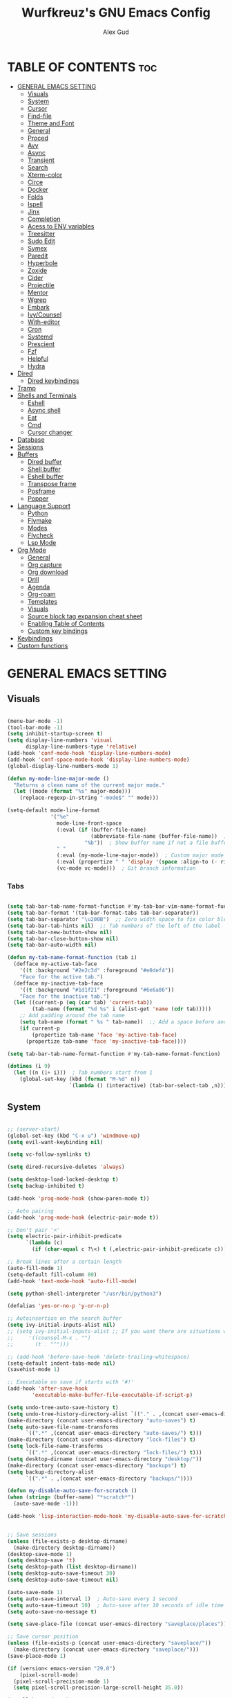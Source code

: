 #+TITLE: Wurfkreuz's GNU Emacs Config
#+AUTHOR: Alex Gud
#+DESCRIPTION: Empty.
#+STARTUP: showeverything ; Wont apply folding
#+OPTIONS: toc:3 ; Table of contents include 3 header levels down

* TABLE OF CONTENTS :toc:
- [[#general-emacs-setting][GENERAL EMACS SETTING]]
  - [[#visuals][Visuals]]
  - [[#system][System]]
  - [[#cursor][Cursor]]
  - [[#find-file][Find-file]]
  - [[#theme-and-font][Theme and Font]]
  - [[#general][General]]
  - [[#proced][Proced]]
  - [[#avy][Avy]]
  - [[#async][Async]]
  - [[#transient][Transient]]
  - [[#search][Search]]
  - [[#xterm-color][Xterm-color]]
  - [[#circe][Circe]]
  - [[#docker][Docker]]
  - [[#folds][Folds]]
  - [[#ispell][Ispell]]
  - [[#jinx][Jinx]]
  - [[#completion][Completion]]
  - [[#acess-to-env-variables][Acess to ENV variables]]
  - [[#treesitter][Treesitter]]
  - [[#sudo-edit][Sudo Edit]]
  - [[#symex][Symex]]
  - [[#paredit][Paredit]]
  - [[#hyperbole][Hyperbole]]
  - [[#zoxide][Zoxide]]
  - [[#cider][Cider]]
  - [[#projectile][Projectile]]
  - [[#mentor][Mentor]]
  - [[#wgrep][Wgrep]]
  - [[#embark][Embark]]
  - [[#ivycounsel][Ivy/Counsel]]
  - [[#with-editor][With-editor]]
  - [[#cron][Cron]]
  - [[#systemd][Systemd]]
  - [[#prescient][Prescient]]
  - [[#fzf][Fzf]]
  - [[#helpful][Helpful]]
  - [[#hydra][Hydra]]
- [[#dired][Dired]]
  - [[#dired-keybindings][Dired keybindings]]
- [[#tramp][Tramp]]
- [[#shells-and-terminals][Shells and Terminals]]
  - [[#eshell][Eshell]]
  - [[#async-shell][Async shell]]
  - [[#eat][Eat]]
  - [[#cmd][Cmd]]
  - [[#cursor-changer][Cursor changer]]
- [[#database][Database]]
- [[#sessions][Sessions]]
- [[#buffers][Buffers]]
  - [[#dired-buffer][Dired buffer]]
  - [[#shell-buffer][Shell buffer]]
  - [[#eshell-buffer][Eshell buffer]]
  - [[#transpose-frame][Transpose frame]]
  - [[#posframe][Posframe]]
  - [[#popper][Popper]]
- [[#language-support][Language Support]]
  - [[#python][Python]]
  - [[#flymake][Flymake]]
  - [[#modes][Modes]]
  - [[#flycheck][Flycheck]]
  - [[#lsp-mode][Lsp Mode]]
- [[#org-mode][Org Mode]]
  - [[#general-1][General]]
  - [[#org-capture][Org capture]]
  - [[#org-download][Org download]]
  - [[#drill][Drill]]
  - [[#agenda][Agenda]]
  - [[#org-roam][Org-roam]]
  - [[#templates][Templates]]
  - [[#visuals-1][Visuals]]
  - [[#source-block-tag-expansion-cheat-sheet][Source block tag expansion cheat sheet]]
  - [[#enabling-table-of-contents][Enabling Table of Contents]]
  - [[#custom-key-bindings][Custom key bindings]]
- [[#keybindings][Keybindings]]
- [[#custom-functions][Custom functions]]

* GENERAL EMACS SETTING
** Visuals

#+begin_src emacs-lisp

  (menu-bar-mode -1)
  (tool-bar-mode -1)
  (setq inhibit-startup-screen t)
  (setq display-line-numbers 'visual
        display-line-numbers-type 'relative)
  (add-hook 'conf-mode-hook 'display-line-numbers-mode)
  (add-hook 'conf-space-mode-hook 'display-line-numbers-mode)
  (global-display-line-numbers-mode 1)

  (defun my-mode-line-major-mode ()
    "Returns a clean name of the current major mode."
    (let ((mode (format "%s" major-mode)))
      (replace-regexp-in-string "-mode$" "" mode)))

  (setq-default mode-line-format
                '("%e"
                  mode-line-front-space
                  (:eval (if (buffer-file-name)
                             (abbreviate-file-name (buffer-file-name))  ; Show abbreviated file path
                           "%b"))  ; Show buffer name if not a file buffer
                  " "
                  (:eval (my-mode-line-major-mode))  ; Custom major mode display
                  (:eval (propertize " " 'display '(space :align-to (- right 12))))
                  (vc-mode vc-mode)))  ; Git branch information

#+end_src

*** Tabs

#+begin_src emacs-lisp

  (setq tab-bar-tab-name-format-function #'my-tab-bar-vim-name-format-function)
  (setq tab-bar-format '(tab-bar-format-tabs tab-bar-separator))
  (setq tab-bar-separator "\u200B")  ;; Zero width space to fix color bleeding
  (setq tab-bar-tab-hints nil)  ;; Tab numbers of the left of the label
  (setq tab-bar-new-button-show nil)
  (setq tab-bar-close-button-show nil)
  (setq tab-bar-auto-width nil)

  (defun my-tab-name-format-function (tab i)
    (defface my-active-tab-face
      '((t :background "#2e2c3d" :foreground "#e0def4"))
      "Face for the active tab.")
    (defface my-inactive-tab-face
      '((t :background "#1d1f21" :foreground "#6e6a86"))
      "Face for the inactive tab.")
    (let ((current-p (eq (car tab) 'current-tab))
          (tab-name (format "%d %s" i (alist-get 'name (cdr tab)))))
      ;; Add padding around the tab name
      (setq tab-name (format " %s " tab-name))  ;; Add a space before and after the tab name
      (if current-p
          (propertize tab-name 'face 'my-active-tab-face)
        (propertize tab-name 'face 'my-inactive-tab-face))))

  (setq tab-bar-tab-name-format-function #'my-tab-name-format-function)

  (dotimes (i 9)
    (let ((n (1+ i)))  ; Tab numbers start from 1
      (global-set-key (kbd (format "M-%d" n))
                      `(lambda () (interactive) (tab-bar-select-tab ,n)))))

    #+end_src

** System

#+begin_src emacs-lisp

;; (server-start)
(global-set-key (kbd "C-x u") 'windmove-up)
(setq evil-want-keybinding nil)

(setq vc-follow-symlinks t)

(setq dired-recursive-deletes 'always)

(setq desktop-load-locked-desktop t)
(setq backup-inhibited t)

(add-hook 'prog-mode-hook (show-paren-mode t))

;; Auto pairing
(add-hook 'prog-mode-hook (electric-pair-mode t))

;; Don't pair '<'
(setq electric-pair-inhibit-predicate
      `(lambda (c)
        (if (char-equal c ?\<) t (,electric-pair-inhibit-predicate c))))

;; Break lines after a certain length
(auto-fill-mode 1)
(setq-default fill-column 80)
(add-hook 'text-mode-hook 'auto-fill-mode)

(setq python-shell-interpreter "/usr/bin/python3")

(defalias 'yes-or-no-p 'y-or-n-p)

;; Autoinsertion on the search buffer
(setq ivy-initial-inputs-alist nil)
;; (setq ivy-initial-inputs-alist ;; If you want there are situations where you would like to have it enabled, try this code.
;;     '((counsel-M-x . "")
;;       (t . "^")))

;; (add-hook 'before-save-hook 'delete-trailing-whitespace)
(setq-default indent-tabs-mode nil)
(savehist-mode 1)

;; Executable on save if starts with '#!'
(add-hook 'after-save-hook
        'executable-make-buffer-file-executable-if-script-p)

(setq undo-tree-auto-save-history t)
(setq undo-tree-history-directory-alist `(("." . ,(concat user-emacs-directory "undo-tree-history"))))
(make-directory (concat user-emacs-directory "auto-saves") t)
(setq auto-save-file-name-transforms
      `((".*" ,(concat user-emacs-directory "auto-saves/") t)))
(make-directory (concat user-emacs-directory "lock-files") t)
(setq lock-file-name-transforms
      `((".*" ,(concat user-emacs-directory "lock-files/") t)))
(setq desktop-dirname (concat user-emacs-directory "desktop/"))
(make-directory (concat user-emacs-directory "backups") t)
(setq backup-directory-alist
      `((".*" . ,(concat user-emacs-directory "backups/"))))

(defun my-disable-auto-save-for-scratch ()
(when (string= (buffer-name) "*scratch*")
  (auto-save-mode -1)))

(add-hook 'lisp-interaction-mode-hook 'my-disable-auto-save-for-scratch)


;; Save sessions
(unless (file-exists-p desktop-dirname)
  (make-directory desktop-dirname))
(desktop-save-mode 1)
(setq desktop-save 't)
(setq desktop-path (list desktop-dirname))
(setq desktop-auto-save-timeout 30)
(setq desktop-auto-save-timeout nil)

(auto-save-mode 1)
(setq auto-save-interval 1)  ; Auto-save every 1 second
(setq auto-save-timeout 10)  ; Auto-save after 10 seconds of idle time
(setq auto-save-no-message t)

(setq save-place-file (concat user-emacs-directory "saveplace/places"))

;; Save cursor position
(unless (file-exists-p (concat user-emacs-directory "saveplace/"))
  (make-directory (concat user-emacs-directory "saveplace/")))
(save-place-mode 1)

(if (version< emacs-version "29.0")
    (pixel-scroll-mode)
  (pixel-scroll-precision-mode 1)
  (setq pixel-scroll-precision-large-scroll-height 35.0))

(scroll-bar-mode -1)
(setq-default display-line-numbers-width 3)
(setq-default scroll-margin 8)
(setq use-dialog-box nil)
(set-fringe-mode 0)
(global-set-key (kbd "<escape>") 'keyboard-escape-quit)
(setq global-auto-revert-non-file-buffers t)
(global-auto-revert-mode 1)

(setq-default truncate-lines t)

(setenv "PATH" (concat "/home/wurfkreuz/.ghcup/bin:" (getenv "PATH")))
(setenv "PATH" (concat (getenv "PATH") ":/usr/bin"))
(setq exec-path (append exec-path '("/usr/bin")))

(setq scroll-conservatively 101)
(setq scroll-margin 5)
(setq scroll-step 1)

(require 'midnight)
(midnight-delay-set 'midnight-delay "10:00pm")

(setq comint-process-echoes t)
(setq comint-use-prompt-regexp nil)

(setq auto-revert-verbose nil)

#+end_src

** Cursor

#+begin_src emacs-lisp

  (blink-cursor-mode 0)
  (setq show-paren-delay 0)
  (show-paren-mode 1)

#+end_src

** Find-file

#+begin_src emacs-lisp

  (defun find-file-check-dir (filename &optional wildcards)
    "Edit file FILENAME.
     Switch to a buffer visiting file FILENAME,
     creating one if none already exists.
     If the directory path does not exist, create it."
     (interactive
      (find-file-read-args "Find file: " nil))
     (let ((dir (file-name-directory filename)))
       (when (not (file-exists-p dir))
        (make-directory dir t)))
     (find-file filename wildcards))
     #+end_src

 ** Evil Mode

#+begin_src emacs-lisp

    (use-package undo-tree
      :config
      (global-undo-tree-mode))

    (use-package evil
      :init
      (setq evil-want-C-u-scroll t
            evil-want-C-i-jump nil
            evil-want-integration t
            evil-want-minibuffer t
            evil-undo-system 'undo-tree)
      :config
      (evil-mode 1)
      (evil-set-initial-state 'custom-theme-choose-mode 'normal)
      (define-key evil-normal-state-map (kbd "/") 'avy-goto-char-2-all-windows)
      (define-key evil-visual-state-map (kbd "/") 'avy-goto-char-2-all-windows)
      (define-key evil-motion-state-map (kbd "/") 'avy-goto-char-2-all-windows)
      (define-key evil-normal-state-map (kbd "C-n") 'next-line)
      (define-key evil-normal-state-map (kbd "C-p") 'previous-line)
      (define-key evil-insert-state-map (kbd "C-n") 'next-line)
      (define-key evil-insert-state-map (kbd "C-p") 'previous-line)
      (setq evil-shift-width 2))

    (add-hook 'term-mode-hook (lambda () (undo-tree-mode 1)))
    (add-hook 'eat-mode-hook (lambda () (undo-tree-mode 1)))
    (add-hook 'eshell-mode-hook (lambda () (undo-tree-mode 1)))
    (add-hook 'wdired-mode-hook (lambda () (undo-tree-mode 1)))


    (setq evil-undo-system 'undo-tree)

    (use-package evil-surround
      :config
      (global-evil-surround-mode 1)
      ;; Add custom surround pairs
      (setq-default evil-surround-pairs-alist
                    (append evil-surround-pairs-alist
                            '((?/ . ("/" . "/"))
                              (?~ . ("~" . "~"))
                              (?* . ("*" . "*"))
                              (?= . ("=" . "="))
                              (?+ . ("+" . "+"))))))

    (use-package evil-commentary
      :config
      (evil-commentary-mode))

    (use-package evil-org
      :after org
      :config
      (require 'evil-org-agenda)
      (evil-org-agenda-set-keys)
      (add-hook 'org-mode-hook 'evil-org-mode)
      (add-hook 'evil-org-mode-hook
                (lambda ()
                  (evil-org-set-key-theme)))
      )

    (use-package evil-collection
      :after evil
      :init ;;    (setq evil-want-keybinding nil)
      :config
      (setq evil-collection-mode-list '(dashboard eshell dired wdired ibuffer org term ansi lsp-ui-imenu elpaca minibuffer ivy proced))
      (evil-collection-init))

    (add-hook 'text-mode-hook 'display-line-numbers-mode)
    (add-hook 'prog-mode-hook 'display-line-numbers-mode)

    (defun my-evil-yank-to-end-of-line ()
      "Yank text from the current point to the end of the line."
      (interactive)
      (evil-yank (point) (line-end-position)))

    (with-eval-after-load 'evil
      (define-key evil-normal-state-map (kbd "Y") 'my-evil-yank-to-end-of-line))

    (defun my-evil-insert-state-minibuffer-setup ()
      (define-key evil-insert-state-local-map (kbd "<backspace>") 'ivy-backward-delete-char)
      (define-key evil-insert-state-local-map (kbd "M-TAB") 'ivy-partial-or-done))

    (add-hook 'minibuffer-setup-hook 'my-evil-insert-state-minibuffer-setup)

    (evil-global-set-key 'insert (kbd "C-l") 'forward-char)
    (evil-global-set-key 'insert (kbd "C-h") 'backward-char)

  (with-eval-after-load 'evil
    (define-key evil-ex-completion-map (kbd "<insert-state> C-n") nil))

  (with-eval-after-load 'evil
    (define-key evil-ex-completion-map (kbd "<insert-state> C-p") nil))
    
  (with-eval-after-load 'evil
    (define-key evil-ex-completion-map (kbd "<insert-state> <up>") 'previous-complete-history-element)
    (define-key evil-ex-completion-map (kbd "<insert-state> <down>") 'next-complete-history-element))

#+end_src

*** Custom keybindings

#+begin_src emacs-lisp

  (with-eval-after-load 'evil
    (define-key evil-insert-state-map (kbd "C-S-v") 'yank)
    (define-key evil-visual-state-map (kbd "{") 'evil-backward-paragraph)
    (define-key evil-visual-state-map (kbd "}") 'evil-forward-paragraph)
    (define-key evil-insert-state-map (kbd "M-w") 'evil-forward-word-begin)
    (define-key evil-insert-state-map (kbd "M-b") 'evil-backward-word-begin)
    (define-key evil-insert-state-map (kbd "M-W") 'evil-forward-WORD-begin)
    (define-key evil-insert-state-map (kbd "M-B") 'evil-backward-WORD-begin)

    (define-key evil-normal-state-map (kbd "gq") 'FormatToThreshold)
    (define-key evil-visual-state-map (kbd "gq") 'FormatToThreshold))

  (defun my-move-beginning-of-line ()
    "Move point to the first non-whitespace character of the line and enter insert mode."
    (interactive)
    (evil-first-non-blank)
    (evil-insert-state))

  (defun my-move-end-of-line ()
    "Move point to the very end of the line and enter insert mode."
    (interactive)
    (evil-end-of-line)
    (evil-insert-state)
    (unless (eolp)
      (evil-append-line 1)))

  (with-eval-after-load 'evil
    (define-key evil-insert-state-map (kbd "M-i") 'my-move-beginning-of-line)
    (define-key evil-insert-state-map (kbd "M-a") 'my-move-end-of-line))

#+end_src

** Theme and Font

#+begin_src emacs-lisp

  ;; (require 'color)
  ;;  (hl-line-mode 1)

  (add-to-list 'custom-theme-load-path (expand-file-name "themes" user-emacs-directory))(put 'eval 'safe-local-variable #'identity)
  (load-theme 'rose-pine t)

  ;; (use-package gruvbox-theme
  ;;   :config
  ;;   (load-theme 'gruvbox-dark-hard t))

  ;; (use-package doom-themes
  ;;   :ensure t
  ;;   :config
  ;;   (setq doom-themes-enable-bold t    ; if nil, bold is universally disabled
  ;;         doom-themes-enable-italic nil) ; if nil, italics is universally disabled
  ;;   (load-theme 'doom-one t)
  ;;   ;Corrects (and improves) org-mode's native fontifcation.
  ;;   (doom-themes-org-config))


  (when (member "NotoSansM Nerd Font Mono" (font-family-list))
    (set-face-attribute 'default nil :font "NotoSansM Nerd Font Mono-12:weight=medium")

    ;; Set a different font for italics
    (set-face-attribute 'italic nil
                        :family "NotoSans Nerd Font"
                        :slant 'italic
                        :weight 'normal
                        :height 130)

    (add-hook 'org-mode-hook
              (lambda ()
                (set-face-attribute 'org-verbatim nil
                                    ;; :family "NotoSerifNerdFontPropo-CondensedExtraLight"
                                    :family "NotoSerifNerdFont"
                                    :height 130
                                    ;; :foreground "#8bc34a"  ; Adjust the color as desired
                                    :weight 'normal))))

#+end_src

*** Icons

#+begin_src emacs-lisp

  (use-package all-the-icons
    :ensure t
    :if (display-graphic-p))

  (use-package all-the-icons-dired
    :hook (dired-mode . (lambda () (all-the-icons-dired-mode t))))

#+end_src

** General

#+begin_src emacs-lisp

  (use-package general
    :config
    (general-evil-setup)
    (general-create-definer w/leader-keys
      :states '(normal insert visual emacs)
      :keymaps 'override
      :prefix "SPC" ;; set leader
      :global-prefix "M-SPC") ;; access leader in insert mode

    (w/leader-keys

      ;; Fuzzy finder
      ;; "fb" '(ido-switch-buffer-without-popper :wk "Choose and switch to an active buffer")
      "fb" '(ido-switch-buffer :wk "Choose and switch to an active buffer")
      "fe" '(OpenDiredBufferInCurrentWindow :wk "Open a full screen dired buffer in a current window")
      "ff" '(ivy-fzf-project :wk "Find file fuzzy finder with a git directory as an anchor")
      ;; "fd" '(projectile-find-divy-fzf-currentir :wk "Find file modified")
      "fh" '(ivy-fzf-home :wk "counsel-fzf from home")
      "fc" '(ivy-fzf-current-directory :wk "counsel-fzf from home")
      "fr" '(ivy-fzf-root :wk "counsel-fzf from root")
      ;; "fc" '(ivy-fzf-current :wk "counsel-fzf from root")

      ;; Session management
      "ss" '(save-current-desktop-session :wk "Save the current desktop session into its corresponding directory")
      "sd" '(delete-desktop-session :wk "Delete selected session")
      "sl" '(load-desktop-with-name :wk "Load a desktop session by name, chosen from available sessions")
      "sr" '(rename-desktop-session :wk "Rename a desktop session")

      ;; Org
      "ot" '(todo :wk "Opens the org todo file")

      ;; Paredit
      "pfs" '(paredit-forward-slurp-sexp)
      
      ;; Hyperbole
      "he" '(hkey-either :wk "Opens the org todo file")
      
      ;; Tab management
      "tn" '(tab-bar-new-tab :wk "Create a new tab")
      "tx" '(tab-bar-close-tab :wk "Close a tab")
      "tr" '(tab-bar-rename-tab :wk "Rename a tab")

      ;; Org capture
      "n" '(org-capture :wk "Create a quick note")
      
      ;; Docker
      "dd" '(docker-template :wk "Spawn docker.el buffers")
      
      ;; Windows
      "w"  'hydra-window-size/body

      ;; Buffers
      "bc" '(ido-kill-buffer :wk "Close selecetd buffer")
      "bx" '(kill-current-buffer :wk "Close selecetd buffer")

      "rr" '(revert-buffer :wk "Refresh a current buffer")
      
      ;; Popper
      "pe" '(popper-toggle-type :wk "Expand/contract a buffer")
      "pr" '(my-remove-popper-status-from-frame-buffers :wk "Expand/contract a buffer")

      "xx" '(add-execute-permissions-to-current-file :wk "Close buffer with its window")

      "ch" '(my-hoogle-search :wk "Hoogle search prompt in the shell cmd")

      "zz" '(z :wk "Call zoxide prompt")

      ;; "dd" '(OpenDiredBufferInSplit :wk "Open Dired buffer in split")
      ;; "dt" '(dired-create-empty-file :wk "Create an empty file")

      "ld" '(lsp-find-definition :wk "Open diagnostic list in a separate split")
      "lk" '(lsp-ui-doc-show :wk "Show hover documentation")

      ;; "ee" '(eshell :wk "Eshell")
      "en" '(eshell-new :wk "Spawn a new eshell buffer")
      "ee" '(eshell-new-pop :wk "Spawn a new eshell buffer in a popper window")
      "ep" '(eshell-pop :wk "Execute the eshell command and launch eshell as a popper buffer")

      ;; Tramp
      "uu" '(tramp-revert-buffer-with-sudo :wk "Edit file with sudo privileges")
      "ur" '(tramp-revert :wk "Edit file with sudo privileges")
      
      ;; Evaluation
      "e" '(:ignore t :wk "Evaluate/Eshell")
      "eb" '(eval-buffer :wk "Evaluate elisp in buffer")
      "ed" '(eval-defun :wk "Evaluate defun containing or after point")
      "ex" '(eval-expression :wk "Evaluate and elisp expression")
      "el" '(eval-last-sexp :wk "Evaluate elisp expression before point")
      "er" '(eval-region :wk "Evaluate elisp in region")

      ;; Eshell
      "es" '(counsel-esh-history :wk "Eshell history")

      )
    
      (w/leader-keys
        :keymaps 'help-mode-map
        "sl" '(load-desktop-with-name :wk "Load a desktop session by name, chosen from available sessions"))
    )

#+end_src

** Proced

#+begin_src emacs-lisp

(use-package proced
  :ensure nil
  :commands proced
  ;; :bind (("C-M-p" . proced))
  :custom
  ;; (proced-tree-flag t)
  (proced-goal-attribute nil)
  (proced-show-remote-processes t)
  (proced-enable-color-flag t)
  (proced-format 'custom)
  :config
  (add-to-list
   'proced-format-alist
   '(custom user pid ppid sess tree pcpu pmem rss start time state (args comm))))

#+end_src
** Avy

#+begin_src emacs-lisp

  (use-package avy)

  (defun avy-goto-char-2-all-windows ()
    "Invoke `avy-goto-char-2` across all windows in the current frame."
    (interactive)
    (let ((avy-all-windows t))
      (call-interactively 'evil-avy-goto-char-2)))

#+end_src

** Async

#+begin_src emacs-lisp

  (use-package async
    :config
    (autoload 'dired-async-mode "dired-async.el" nil t)
    (dired-async-mode 1))

#+end_src

** Transient

#+begin_src emacs-lisp

(use-package transient
  :config
  ;; Define a simple transient for the cp command
  (transient-define-prefix my-eshell-cp-transient ()
    "Transient for the cp command."
    ["cp options"
     ("r" "Recursive" "-r")
     ("v" "Verbose" "-v")
     ("e" "Execute" my-eshell-execute-cp :transient nil)]))

(defun my-eshell-execute-cp ()
  "Function to construct cp command with selected options and insert it into eshell."
  (interactive)
  (let ((args (transient-args 'my-eshell-cp-transient)))
    ;; Construct the cp command with selected options
    (let ((command (concat "cp " (string-join args " "))))
      ;; Insert the command into the eshell buffer
      (insert command)
      ;; Optionally, you can also execute the command immediately
      ;; (eshell-send-input)
      )))

#+end_src

** Search

#+begin_src emacs-lisp

  (use-package rg
    :config
    (rg-enable-default-bindings))

#+end_src

** Xterm-color

#+begin_src emacs-lisp

  (use-package xterm-color)

  (setq comint-output-filter-functions
        (remove 'ansi-color-process-output comint-output-filter-functions))

  (add-hook 'shell-mode-hook
            (lambda ()
              ;; Disable font-locking in this buffer to improve performance
              (font-lock-mode -1)
              ;; Prevent font-locking from being re-enabled in this buffer
              (make-local-variable 'font-lock-function)
              (setq font-lock-function (lambda (_) nil))
              (add-hook 'comint-preoutput-filter-functions 'xterm-color-filter nil t)))

  ;; Compilation buffers
  (setq compilation-environment '("TERM=xterm-256color"))

  (defun my/advice-compilation-filter (f proc string)
    (funcall f proc (xterm-color-filter string)))

  (advice-add 'compilation-filter :around #'my/advice-compilation-filter)

#+end_src

** Circe

#+begin_src emacs-lisp

  (use-package circe)
  
#+end_src

** Docker

#+begin_src emacs-lisp

(use-package docker
  :config
  (defun my-docker-mode-bindings (mode-map rm-func &optional extra-bindings)
    (evil-define-key 'normal mode-map (kbd "m") 'tablist-mark-forward)
    (evil-define-key 'normal mode-map (kbd "D") rm-func)
    (evil-define-key 'visual mode-map (kbd "m") 'my-tablist-mark-visual)
    (evil-define-key 'visual mode-map (kbd "D") rm-func)
    (when extra-bindings
      (dolist (binding extra-bindings)
        (evil-define-key 'normal mode-map (kbd (car binding)) (cdr binding)))))

(add-hook 'docker-image-mode-hook
          (lambda ()
            (my-docker-mode-bindings docker-image-mode-map 'docker-image-rm)))
  
(add-hook 'docker-container-mode-hook
          (lambda ()
            (my-docker-mode-bindings 
             docker-container-mode-map 
             'docker-container-rm
             '(("L" . docker-container-logs)
               ("S" . docker-container-start)
               ("?" . docker-container-help)
               ("I" . docker-container-inspect)
               ("O" . docker-container-stop))))))

    (defun docker-template ()
      "Create docker.el windows with a specific layout"
      (interactive)
      (docker-images)
      (docker-containers)
      (transpose-frame))

(defun my-tablist-mark-visual ()
  "Mark each line in the visual selection in docker-image-mode."
  (interactive)
  (if (eq major-mode 'docker-image-mode)
      (let ((beg (region-beginning))
            (end (region-end)))
        (save-excursion
          (goto-char beg)
          (while (<= (point) end)
            (tablist-mark-forward)
            (forward-line 1))))
    (message "Not in docker-image-mode")))

;; (defun my-tablist-mark-visual-lines ()
;;   "Mark each line in the visual line selection in docker-image-mode."
;;   (interactive)
;;   (if (eq major-mode 'docker-image-mode)
;;       (let ((beg (region-beginning))
;;             (end (region-end)))
;;         (save-excursion
;;           (goto-char beg)
;;           (while (<= (point) end)
;;             (tablist-mark-forward)
;;             ;; Ensure we move to the beginning of the next visual line.
;;             (forward-line 1)
;;             (while (and (<= (point) end) (not (eolp)))
;;               (forward-char)))))
;;     (message "Not in docker-image-mode")))

(defun container-map-id (container-name)
  "Display the UID and GID maps of a Docker container.
Ask for the name of a Docker container, retrieve its PID, and display the UID and GID maps."
  (interactive "sContainer name: ")
  (let* ((pid (string-trim (shell-command-to-string (format "docker inspect --format '{{.State.Pid}}' %s" container-name))))
         (uid-map-file (format "/proc/%s/uid_map" pid))
         (gid-map-file (format "/proc/%s/gid_map" pid)))
    (if (and (not (string-empty-p pid))
             (file-exists-p uid-map-file)
             (file-exists-p gid-map-file))
        (with-output-to-temp-buffer "*Docker ID Maps*"
          (princ (format "UID and GID maps for container '%s' (PID: %s):\n\n" container-name pid))
          (princ "UID map:\n")
          (princ (with-temp-buffer
                   (insert-file-contents uid-map-file)
                   (buffer-string)))
          (princ "\nGID map:\n")
          (princ (with-temp-buffer
                   (insert-file-contents gid-map-file)
                   (buffer-string))))
      (message "Failed to retrieve UID and/or GID maps for container '%s'" container-name))))

(defun my-docker-shell ()
  (interactive)
  (let ((container-id (read-string "Enter container ID: ")))
    (comint-run (format "docker exec -it %s /bin/sh" container-id))))

#+end_src

** Folds

#+begin_src emacs-lisp

  (use-package vimish-fold
    :config
    (vimish-fold-global-mode 1))

  (with-eval-after-load 'evil
    (define-key evil-normal-state-map (kbd "zf") 'vimish-fold)
    (define-key evil-visual-state-map (kbd "zf") 'vimish-fold)
    (define-key evil-normal-state-map (kbd "zt") 'vimish-fold-toggle)
    (define-key evil-normal-state-map (kbd "zd") 'vimish-fold-delete))

#+end_src

** Ispell

#+begin_src emacs-lisp

  ;; (setq ispell-program-name "hunspell")
  ;; (setq ispell-really-huspell t)

  ;; ;; For hunspell, you might need to specify the dictionary file
  ;; (setq ispell-local-dictionary "en_US")
  ;; (setq ispell-local-dictionary-alist
  ;;       '(("en_US" "[[:alpha:]]" "[^[:alpha:]]" "[']" nil ("-d" "en_US") nil utf-8)))

  (setq ispell-alternate-dictionary "/usr/share/hunspell/en_US.dic")
  
#+end_src

** Jinx

#+begin_src emacs-lisp

  ;; (use-package jinx
  ;;   ;; :hook
  ;;   ;; (dolist (hook '(text-mode-hook prog-mode-hook conf-mode-hook))
  ;;   ;; (add-hook hook #'jinx-mode))
  ;;   :bind (("M-$" . jinx-correct)
  ;;          ("C-M-$" . jinx-languages)))

#+end_src

** Completion

*** Snippets

#+begin_src emacs-lisp

  (use-package yasnippet
    :config
    (yas-global-mode 1)
    ;; Add your snippets directory to `yas-snippet-dirs`
    ;; (add-to-list 'yas-snippet-dirs "~/.emacs.d/snippets/org-mode/")
    ;; (add-to-list 'yas-snippet-dirs "~/.emacs.d/snippets/org-mode/")
    ;; Load the snippets
    (yas-reload-all))

#+end_src

*** Orderless

#+begin_src emacs-lisp

  (use-package orderless
    :init
    ;; ;; Configure a custom style dispatcher (see the Consult wiki)
    ;; (setq orderless-style-dispatchers '(+orderless-consult-dispatch orderless-affix-dispatch)
    ;;       orderless-component-separator #'orderless-escapable-split-on-space)
    (setq completion-styles '(orderless basic)
          completion-category-defaults nil
          completion-category-overrides '((file (styles partial-completion)))))

#+end_src

*** Corfu/Cape

#+begin_src emacs-lisp

  (defun my-eshell-directory-completions ()
    "Generate a list of all directories in the current working directory, including hidden ones."
    (let ((current-dir (eshell/pwd)))
      (cl-remove-if-not
      #'file-directory-p
      (directory-files current-dir t nil t))))

  (defun my-eshell-completion-at-point ()
    "Provide completion for Eshell using custom directory completions."
    (let ((bounds (bounds-of-thing-at-point 'filename)))
      (when bounds
        (let* ((start (car bounds))
              (end (cdr bounds))
              (input (buffer-substring-no-properties start end))
              (completions (my-eshell-directory-completions))
              (matches (cl-remove-if-not
                        (lambda (dir)
                          (string-prefix-p input (file-name-nondirectory dir)))
                        completions)))
          (when matches
            (list start end (mapcar #'file-name-nondirectory matches) :exclusive 'no))))))

  (defun my-eshell-setup ()
    "Set up custom completions and key bindings for Eshell."
    (add-to-list 'completion-at-point-functions 'my-eshell-completion-at-point))

  (add-hook 'eshell-mode-hook 'my-eshell-setup)

  ;; (with-eval-after-load 'esh-mode
  ;;   (define-key eshell-mode-map (kbd "TAB") 'completion-at-point))

    ;; Corfu setup
  (use-package corfu
    :init
    (global-corfu-mode)
    ;; :custom
    ;; (corfu-auto nil)
    ;; (corfu-min-length 2)
    :config
    (advice-add 'pcomplete-completions-at-point :around #'cape-wrap-silent)
    (advice-add 'pcomplete-completions-at-point :around #'cape-wrap-purify)
    (corfu-echo-mode)
    (corfu-history-mode)
    (corfu-popupinfo-mode))

  ;; (defun my-enable-corfu-in-eshell ()
  ;;   "Enable Corfu auto-completion in Eshell and set up completion functions."
  ;;   (setq-local corfu-auto t))

  ;; (add-hook 'eshell-mode-hook #'my-enable-corfu-in-eshell)

  (with-eval-after-load 'evil
    (evil-define-key 'insert global-map (kbd "TAB") #'completion-at-point))

  (with-eval-after-load 'corfu
    (define-key corfu-map (kbd "RET") nil))

  (defun corfu-enable-in-minibuffer ()
    "Enable Corfu in the minibuffer."
    (when (local-variable-p 'completion-at-point-functions)
      ;; (setq-local corfu-auto nil) ;; Enable/disable auto completion
      (setq-local corfu-echo-delay nil ;; Disable automatic echo and popup
                  corfu-popupinfo-delay nil)
      (corfu-mode 1)))

  (add-hook 'minibuffer-setup-hook #'corfu-enable-in-minibuffer)

  ;; Cape setup
  (use-package cape
    :ensure t
    :after corfu
    :init
    (setq completion-at-point-functions
          (list #'cape-file
                #'cape-dabbrev
                #'cape-elisp-block)))


  (straight-use-package
   '(fish-completion :host github :repo "LemonBreezes/emacs-fish-completion"))

  (when (and (executable-find "fish")
           (require 'fish-completion nil t))
  (global-fish-completion-mode))

#+end_src

*** Company

#+begin_src emacs-lisp

    ;; (use-package company
    ;;   :init
    ;;   (add-hook 'after-init-hook 'global-company-mode)
    ;;   :config
    ;;   (add-to-list 'company-backends 'company-files)
    ;;   (setq company-require-match nil)
    ;;   (setq company-minimum-prefix-length 1)
    ;;   (setq company-idle-delay nil))

  ;; (use-package company
  ;;   :init
  ;;   (add-hook 'after-init-hook 'global-company-mode)
  ;;   :config
  ;;   (setq company-require-match nil)
  ;;   ;; Set default company-mode settings
  ;;   (setq company-minimum-prefix-length 3
  ;;         company-idle-delay nil) ;; Disable automatic suggestions globally

  ;;   ;; Add company-files to the list of backends
  ;;   (add-to-list 'company-backends 'company-files)

  ;;   ;; Function to enable automatic suggestions in eshell
  ;;   (defun my-company-mode-setup-eshell ()
  ;;     (setq-local company-idle-delay 0.1)) ;; Enable automatic suggestions in eshell

  ;;   ;; Add the setup function to eshell-mode-hook
  ;;   (add-hook 'eshell-mode-hook 'my-company-mode-setup-eshell))

  ;; (defun my/company-manual-complete ()
  ;;   "Enable company-mode and call company-complete."
  ;;   (interactive)
  ;;   (unless company-mode
  ;;     (company-mode 1))
  ;;   (company-complete))

  ;; (with-eval-after-load 'evil
  ;;   (defun my-evil-insert-state-setup ()
  ;;     (unless (minibufferp)
  ;;       (define-key evil-insert-state-local-map (kbd "TAB") 'my/company-manual-complete)))

  ;;   (add-hook 'evil-insert-state-entry-hook 'my-evil-insert-state-setup))

#+end_src

** Acess to ENV variables

#+begin_src emacs-lisp

    (use-package exec-path-from-shell
      :config
      (exec-path-from-shell-initialize)
      (exec-path-from-shell-copy-env "FZF_DEFAULT_COMMAND")
      (exec-path-from-shell-copy-env "SSH_AUTH_SOCK")
      (exec-path-from-shell-copy-env "NOTIFY_TOKEN")
      (exec-path-from-shell-copy-env "SHELF_TOKEN")
      (exec-path-from-shell-copy-env "SHELF_DB_USER")
      (exec-path-from-shell-copy-env "SHELF_DB_NAME")
      (exec-path-from-shell-copy-env "SHELF_DB_PASS")
      (exec-path-from-shell-copy-env "SHELF_DB_PORT")
      )

#+end_src

** Treesitter

#+begin_src emacs-lisp

  (use-package treesit-auto
    :config
    ;; (treesit-auto-add-to-auto-mode-alist
    ;; '(("\\.py$" . python-ts-mode)
    ;;   ("\\.rb$" . ruby-ts-mode)
    ;;   ("\\.go$" . go-ts-mode)
    ;;   ("\\.bashrc\\'" . shell-mode)
    ;;   ("\\.zshrc\\'" . shell-mode))) ; Removed the extra parentheses here
    (global-treesit-auto-mode))

  (use-package clojure-ts-mode)

  ;; (setq treesit-language-source-alist
  ;;       '((templ "https://github.com/vrischmann/tree-sitter-templ")
  ;;         (bash "https://github.com/tree-sitter/tree-sitter-bash")
  ;;         (cmake "https://github.com/uyha/tree-sitter-cmake")
  ;;         (css "https://github.com/tree-sitter/tree-sitter-css")
  ;;         ;; (elisp "https://github.com/Wilfred/tree-sitter-elisp")
  ;;         (go "https://github.com/tree-sitter/tree-sitter-go")
  ;;         (gomod "https://github.com/camdencheek/tree-sitter-go-mod")
  ;;         (html "https://github.com/tree-sitter/tree-sitter-html")
  ;;         (javascript "https://github.com/tree-sitter/tree-sitter-javascript" "master" "src")
  ;;         (dockerfile "https://github.com/camdencheek/tree-sitter-dockerfile")
  ;;         (json "https://github.com/tree-sitter/tree-sitter-json")
  ;;         (make "https://github.com/alemuller/tree-sitter-make")
  ;;         (markdown "https://github.com/ikatyang/tree-sitter-markdown")
  ;;         (python "https://github.com/tree-sitter/tree-sitter-python")
  ;;         (toml "https://github.com/tree-sitter/tree-sitter-toml")
  ;;         (tsx "https://github.com/tree-sitter/tree-sitter-typescript" "master" "tsx/src")
  ;;         (typescript "https://github.com/tree-sitter/tree-sitter-typescript"
  ;;                     "master" "typescript/src")
  ;;         (yaml "https://github.com/ikatyang/tree-sitter-yaml")
  ;;         (clojure "https://github.com/sogaiu/tree-sitter-clojure")
  ;;         (haskell "https://github.com/tree-sitter/tree-sitter-haskell")
  ;;         (typst "https://github.com/uben0/tree-sitter-typst")
  ;;         (java "https://github.com/tree-sitter/tree-sitter-java")
  ;;         (ruby "https://github.com/tree-sitter/tree-sitter-ruby")
  ;;         (rust "https://github.com/tree-sitter/tree-sitter-rust")))

  ;;   (add-to-list 'auto-mode-alist '("\\.go\\'" . go-ts-mode))
  ;;   (add-to-list 'auto-mode-alist '("\\.clj\\'" . clojure-ts-mode))
  ;;   (add-to-list 'auto-mode-alist '("\\.sh\\'" . bash-ts-mode))
  ;;   (add-to-list 'auto-mode-alist '("\\.toml\\'" . toml-ts-mode))
  ;;   (add-to-list 'auto-mode-alist '("\\.json\\'" . json-ts-mode))
  ;;   (add-to-list 'auto-mode-alist '("\\.py\\'" . python-ts-mode))
  ;; ;; (with-eval-after-load 'yaml-ts-mode
  ;;   (add-to-list 'auto-mode-alist '("\\.yaml\\'" . yaml-ts-mode))
  ;;   (add-to-list 'auto-mode-alist '("\\.yml\\'" . yaml-ts-mode))

#+end_src

** Sudo Edit

#+begin_src emacs-lisp

  (use-package sudo-edit
    :config
      (w/leader-keys
        "sf" '(sudo-edit-find-file :wk "Sudo find file")))
        ;; "se" '(sudo-edit :wk "Sudo edit file")))

#+end_src

** Symex

#+begin_src emacs-lisp

  ;; Initializing symex causing troubles with pressing parenthesis in the insert mode
  ;; (use-package symex
  ;;   :config
  ;;   (symex-initialize)
  ;;   (global-set-key (kbd "C-;") 'symex-mode-interface))  ; or whatever keybinding you like

#+end_src

** Paredit

#+begin_src emacs-lisp

  (use-package paredit)

#+end_src

** Hyperbole

#+begin_src emacs-lisp

  ;; (defun my/hyperbole-disable-key-bindings-after-init-hook ()
  ;;   ;; Undefine conflicting keys in the hyperbole mode map.
  ;;   (define-key hyperbole-mode-map (kbd "M-RET") nil)
  ;;   ;; Add more key unbindings as needed.
  ;; )

  ;; (use-package hyperbole
  ;;   :ensure t
  ;;   :config
  ;;   ;; Add a custom after-init-hook to adjust Hyperbole's keybindings
  ;;   ;; after its own initialization process has completed.
  ;;   (add-hook 'after-init-hook #'my/hyperbole-disable-key-bindings-after-init-hook t))

  ;;   (with-eval-after-load 'hyperbole
  ;;     (define-key hyperbole-mode-map (kbd "M-o") nil))

  ;; (defal notes "/home/wurfkreuz/.secret_dotfiles/org/%s")
  ;; (defal clj_scr_Comments "/home/wurfkreuz/.secret_dotfiles/org/clojure/scripts/%s")

#+end_src

** Zoxide

#+begin_src emacs-lisp
  
  (straight-use-package
   '(zoxide :host gitlab :repo "Vonfry/zoxide.el"))
    
#+end_src

** Cider

#+begin_src emacs-lisp

  (use-package cider
    :config
    (setq cider-eldoc-display-for-symbol-at-point nil)
    (setq cider-show-error-buffer nil)
    (add-hook 'cider-mode-hook (lambda () (eldoc-mode -1))))

  (setq eldoc-documentation-function (lambda () nil))

  ;; (with-eval-after-load 'evil
  ;;   (with-eval-after-load 'cider
  ;;     ;; Define C-M-x for normal state to evaluate the top-level form around point (function)
  ;;     (evil-define-key 'normal cider-mode-map (kbd "C-M-x") 'cider-eval-defun-at-point)
  ;;     (evil-define-key 'normal cider-repl-mode-map (kbd "C-M-x") 'cider-eval-defun-at-point)

  ;;     ;; Define C-M-x for visual state to evaluate the selected region
  ;;     (evil-define-key 'visual cider-mode-map (kbd "C-M-x") 'cider-eval-region)
  ;;     (evil-define-key 'visual cider-repl-mode-map (kbd "C-M-x") 'cider-eval-region)))

  (with-eval-after-load 'evil
  ;; CIDER
  (with-eval-after-load 'cider
    ;; Define C-M-x for normal state to evaluate the top-level form around point (function)
    (evil-define-key 'normal cider-mode-map (kbd "C-M-x") 'cider-eval-defun-at-point)
    (evil-define-key 'normal cider-repl-mode-map (kbd "C-M-x") 'cider-eval-defun-at-point)
    ;; Define C-M-x for visual state to evaluate the selected region
    (evil-define-key 'visual cider-mode-map (kbd "C-M-x") 'cider-eval-region)
    (evil-define-key 'visual cider-repl-mode-map (kbd "C-M-x") 'cider-eval-region))

  ;; Emacs Lisp
  (with-eval-after-load 'elisp-mode
    (evil-define-key 'normal emacs-lisp-mode-map (kbd "C-M-x") 'eval-defun)
    (evil-define-key 'visual emacs-lisp-mode-map (kbd "C-M-x") 'eval-region))

  ;; Org Mode
  (with-eval-after-load 'org
    (evil-define-key 'normal org-mode-map (kbd "C-M-x") 'org-babel-execute-src-block)
    ;; For visual state in org-mode, you might want to keep the default behavior
    ;; or define a custom function to evaluate a region if needed.
    ))

#+end_src

#+RESULTS:

** Projectile

#+begin_src emacs-lisp

  (defun my/projectile-project-root-advice (original-projectile-root &rest args)
    "Advice to make Projectile recognize custom project roots."
    (or
     ;; First, check if the specific directory should be treated as a project root.
     (when (string-prefix-p "/home/wurfkreuz/.secret_dotfiles/org" (expand-file-name default-directory))
       "/home/wurfkreuz/.secret_dotfiles/org/")
     ;; Next, look for 'bb.edn' up the directory tree to identify a project root.
     (let ((current-dir (expand-file-name default-directory))
           (project-root nil))
       (while (and (not project-root) (not (string= current-dir "/")))
         (when (file-exists-p (concat current-dir "bb.edn"))
           (setq project-root current-dir))
         (setq current-dir (file-name-directory (directory-file-name current-dir))))
       project-root)
     ;; Fallback to the original projectile root detection if none of the above conditions are met.
     (apply original-projectile-root args)))

  (use-package projectile
    :config
    (projectile-mode 1)
    (advice-add 'projectile-project-root :around #'my/projectile-project-root-advice))
  
#+end_src

** Mentor

#+begin_src emacs-lisp

  (use-package mentor)
  
#+end_src

** Wgrep

#+begin_src emacs-lisp

  (use-package wgrep)
  
#+end_src

** Embark

#+begin_src emacs-lisp

  (use-package embark
    :bind
    ("C-M-;" . embark-act))

#+end_src

** Ivy/Counsel

#+begin_src emacs-lisp

;; (defun my-find-file-sudo-advice (orig-fun &rest args)
;;   "Open file as root if necessary, but skip for directories, writable files, and if parent directory is writable."
;;   (let ((file (car args)))
;;     (if (or (file-directory-p file) ; Check if it's a directory
;;             (file-writable-p file) ; or if it's writable
;;             (my-check-parent-directory-writable (file-name-directory file))) ; or if any parent directory is writable
;;         (apply orig-fun args) ; then just open it normally
;;       ;; Else, try opening with sudo
;;       (apply orig-fun (list (concat "/sudo:root@localhost:" file))))))

;; (advice-add 'find-file :around #'my-find-file-sudo-advice)

;; (defun my-check-parent-directory-writable (dir)
;;   "Recursively check if any parent directory of DIR is writable."
;;   (when dir
;;     (or (file-writable-p dir)
;;         (unless (or (string= dir "/") (string= dir (directory-file-name dir))) ; Stop if at root
;;           (my-check-parent-directory-writable (file-name-directory (directory-file-name dir)))))))

  (use-package counsel
    :after ivy
    :config
    (define-key shell-mode-map (kbd "M-r") 'counsel-shell-history)
    (counsel-mode))
  (global-set-key (kbd "C-c C-y") 'cousel-yank-pop)

;; (with-eval-after-load 'shell
;;   (define-key minibuffer-local-shell-command-map (kbd "M-r") 'counsel-shell-history))

  ;; (push '(counsel-esh-history . ivy-display-function-fallback) ivy-display-functions-alist))

  (use-package ivy
    :bind
    ;; ivy-resume resumes the last Ivy-based completion.
    (("C-c C-r" . ivy-resume)
     ("C-x B" . ivy-switch-buffer-other-window))
    :custom
    (setq ivy-use-virtual-buffers t)
    (setq ivy-count-format "(%d/%d) ")
    (setq enable-recursive-minibuffers t)
    :config
    (ivy-mode))

(defun my-ivy-shell-command-history ()
  "Use `ivy-read` to search through shell command history."
  (interactive)
  (let ((history (if (eq this-command 'async-shell-command)
                     async-shell-command-history
                   shell-command-history)))
    (ivy-read "Shell command history: " history)))

(defun my-shell-command (command &optional output-buffer error-buffer)
  "Run shell command with custom history."
  (interactive (list (my-ivy-shell-command-history)
                     current-prefix-arg
                     shell-command-default-error-buffer))
  (shell-command command output-buffer error-buffer))

(defun my-async-shell-command (command &optional output-buffer error-buffer)
  "Run async shell command with custom history."
  (interactive (list (my-ivy-shell-command-history)
                     current-prefix-arg
                     shell-command-default-error-buffer))
  (async-shell-command command output-buffer error-buffer))

(global-set-key (kbd "M-!") 'my-shell-command)
(global-set-key (kbd "M-&") 'my-async-shell-command)

  (use-package ivy-posframe
    :ensure t
    :after ivy
    :config
    (ivy-posframe-mode 1))
  (setq ivy-posframe-width 50)
  (setq ivy-posframe-display-functions-alist
        '((counsel-esh-history . ivy-posframe-display-at-window-center)))

  ;; To display icons correctly, you should run M-x all-the-icons-install-fonts to install the necessary fonts.
  (use-package all-the-icons-ivy-rich
    :init
    (all-the-icons-ivy-rich-mode 1))

  (use-package ivy-rich
    :after ivy
    :ensure t
    :init (ivy-rich-mode 1) ;; this gets us descriptions in M-x.
    :custom
    (ivy-virtual-abbreviate 'full
                            ivy-rich-switch-buffer-align-virtual-buffer t
                            ivy-rich-path-style 'abbrev))

  (defun counsel-find-file-check-dir ()
    "Like `counsel-find-file', but use `find-file-check-dir' instead of `find-file'."
    (interactive)
    (let* ((current-dir (if (eq major-mode 'dired-mode)
                            "."
                          (buffer-file-name))))
      (ivy-read "Find file: " #'read-file-name-internal
                :matcher #'counsel--find-file-matcher
                :action #'find-file-check-dir
                :preselect current-dir
                :require-match 'confirm-after-completion
                :history 'file-name-history
                :keymap counsel-find-file-map
                :caller 'counsel-find-file)))

  (global-set-key (kbd "C-x f") 'counsel-find-file-check-dir)

  (defun ivy-fzf-project ()
    "Run a customized `ivy-fzf`-like file selection using `fd` from the current project directory."
    (interactive)
    (let ((default-directory (projectile-project-root))
          (fzf-command "fd --hidden --exclude .git --exclude .snapshots --exclude opt --exclude lib --exclude lib64 --exclude mnt --exclude proc --exclude run --exclude sbin --exclude srv --exclude sys --exclude tmp --exclude '.config/vivaldi' --exclude snap --hidden"))
      (ivy-read "Find file in project: " (split-string (shell-command-to-string fzf-command) "\n")
                :action (lambda (f)
                          (find-file (expand-file-name f default-directory))))))

  (defun ivy-fzf-home ()
    "Run a customized `ivy-fzf`-like file selection using `fd` from START-DIRECTORY."
    (interactive)
    (let ((default-directory "~/")
          (fzf-command "fd --hidden --exclude .git --exclude .snapshots --exclude opt --exclude lib --exclude lib64 --exclude mnt --exclude proc --exclude run --exclude sbin --exclude srv --exclude sys --exclude tmp --exclude '.config/vivaldi' --exclude snap --hidden"))
      (ivy-read "Find file: " (split-string (shell-command-to-string fzf-command) "\n")
                :action (lambda (f)
                          (find-file (expand-file-name f default-directory))))))

  (defun ivy-fzf-current-directory ()
    "Run a customized `ivy-fzf`-like file selection using `fd` from the current directory."
    (interactive)
    (let ((fzf-command "fd --hidden --exclude .git --exclude .snapshots --exclude opt --exclude lib --exclude lib64 --exclude mnt --exclude proc --exclude run --exclude sbin --exclude srv --exclude sys --exclude tmp --exclude '.config/vivaldi' --exclude snap --hidden"))
      (ivy-read "Find file: " (split-string (shell-command-to-string fzf-command) "\n")
                :action (lambda (f)
                        (find-file (expand-file-name f default-directory))))))

  (defun ivy-fzf-root ()
    "Run a customized `ivy-fzf`-like file selection using `fd` from START-DIRECTORY."
    (interactive)
    (let ((default-directory "/")
          (fzf-command "fd --hidden --exclude .git --exclude .snapshots --exclude opt --exclude lib --exclude lib64 --exclude mnt --exclude proc --exclude run --exclude sbin --exclude srv --exclude sys --exclude tmp --exclude '.config/vivaldi' --exclude snap --hidden"))
      (ivy-read "Find file: " (split-string (shell-command-to-string fzf-command) "\n")
                :action (lambda (f)
                          (find-file (expand-file-name f default-directory))))))

  (defun insert-path-from-ivy-fzf-home ()
    "Insert the path of a file selected by `ivy-fzf` from the home directory into the current buffer."
    (interactive)
    (let ((default-directory "~/")
          (fzf-command "fd --hidden --exclude .git --exclude .snapshots --exclude opt --exclude lib --exclude lib64 --exclude mnt --exclude proc --exclude run --exclude sbin --exclude srv --exclude sys --exclude tmp --exclude '.config/vivaldi' --exclude snap --type f --hidden"))
      (ivy-read "Find file: " (split-string (shell-command-to-string fzf-command) "\n")
                :action (lambda (f)
                          (insert (expand-file-name f default-directory))))))

  (defun insert-path-from-ivy-fzf-project ()
    "Insert the path of a file selected by `ivy-fzf` from a project directory into the current buffer."
    (interactive)
    (let ((default-directory (projectile-project-root))
          (fzf-command "fd --hidden --exclude .git --exclude .snapshots --exclude opt --exclude lib --exclude lib64 --exclude mnt --exclude proc --exclude run --exclude sbin --exclude srv --exclude sys --exclude tmp --exclude '.config/vivaldi' --exclude snap --type f --hidden"))
      (ivy-read "Find file: " (split-string (shell-command-to-string fzf-command) "\n")
                :action (lambda (f)
                          (insert (expand-file-name f default-directory))))))

  (defun insert-path-from-ivy-fzf-root ()
    "Insert the path of a file selected by `ivy-fzf` from the root directory into the current buffer."
    (interactive)
    (let ((default-directory "/")
          (fzf-command "fd --hidden --exclude .git --exclude .snapshots --exclude opt --exclude lib --exclude lib64 --exclude mnt --exclude proc --exclude run --exclude sbin --exclude srv --exclude sys --exclude tmp --exclude '.config/vivaldi' --exclude snap --type f --hidden"))
      (ivy-read "Find file: " (split-string (shell-command-to-string fzf-command) "\n")
                :action (lambda (f)
                          (insert (expand-file-name f default-directory))))))

;; (defun counsel-projectile-find-file-or-dir ()
;;   "Use `counsel-find-file` to find a file or directory in the current projectile project."
;;   (interactive)
;;   (let ((project-root (projectile-project-root)))
;;     (if project-root
;;         (counsel-find-file project-root)
;;       (message "Not in a projectile project!"))))

#+end_src

** With-editor

#+begin_src emacs-lisp

  (use-package with-editor
    :init
    (add-hook 'shell-mode-hook  'with-editor-export-editor)
    (add-hook 'eshell-mode-hook 'with-editor-export-editor)
    (add-hook 'term-exec-hook   'with-editor-export-editor))

  (defun suppress-with-editor-export-message (orig-fun &rest args)
    (let ((inhibit-message t))
      (apply orig-fun args)))

  (with-eval-after-load 'with-editor
    (advice-add 'with-editor-export-editor :around #'suppress-with-editor-export-message))
  
#+end_src

** Cron

#+begin_src emacs-lisp

  ;; (use-package crontab-mode)

  (straight-use-package
   '(emacs-crontab-mode :host gitlab :repo "Bacaliu/emacs-crontab-mode"))
;;
;;  (require emacs-crontab-mode)
  
#+end_src

** Systemd

#+begin_src emacs-lisp

  (use-package systemd) 
  
#+end_src

** Prescient

#+begin_src emacs-lisp

  ;; (use-package ivy-prescient
  ;;   :after counsel
  ;;   :config
  ;;   (ivy-prescient-mode 1))
    
#+end_src

** Fzf

#+begin_src emacs-lisp

  (use-package fzf)

  (defun fzf-from-home-with-fd ()
    "Starts fzf from the user's home directory using fd to include hidden files
        and exclude certain directories but with an ability to interactively change
        the searching directory."
    (interactive)
    (setenv "FZF_DEFAULT_COMMAND" "fd --hidden --follow --exclude .git .")
    (let ((default-directory "~/"))
      (fzf-directory)))

  (defun fzf-from-root-with-fd ()
    "Starts fzf from the user's home directory using fd to include hidden files
        and exclude certain directories but with an ability to interactively change
        the searching directory."
    (interactive)
    (setenv "FZF_DEFAULT_COMMAND" "fd --hidden --follow --exclude .git --exclude .snapshots --exclude opt --exclude lib --exclude lib64 --exclude mnt --exclude proc --exclude run --exclude sbin --exclude srv --exclude sys --exclude tmp . /")
    (let ((default-directory "/"))
      (fzf-directory)))

  (defun fzf-notes ()
    "Start fzf in the notes directory."
    (interactive)
    (setenv "FZF_DEFAULT_COMMAND" "fd --hidden --follow --exclude .git .")
    (let ((default-directory "~/.secret_dotfiles/org"))
      (fzf-directory)))

  ;; (setenv "FZF_DEFAULT_COMMAND" "fd --hidden --follow --exclude .git --exclude .snapshots --exclude opt --exclude lib --exclude lib64 --exclude mnt --exclude proc --exclude run --exclude sbin --exclude srv --exclude sys --exclude tmp . /")

  (defun fzf-from-root-no-prompt ()
    "Starts fzf from the user's root directory using fd to include hidden files
    and exclude certain directories without prompting for a directory."
    (interactive)
    (setenv "FZF_DEFAULT_COMMAND" "fd --hidden --follow --exclude .git --exclude .snapshots --exclude opt --exclude lib --exclude lib64 --exclude mnt --exclude proc --exclude run --exclude sbin --exclude srv --exclude sys --exclude tmp . /")
    (fzf))
  
  (defun fzf-from-home-no-prompt ()
    "Starts fzf from the user's home directory using fd to include hidden files
      and exclude certain directories without prompting for a directory."
    (interactive)
    (setenv "FZF_DEFAULT_COMMAND" "fd --hidden --follow --exclude .git . /home/wurfkreuz")
    (fzf))

  (defun fzf-from-current-with-fd ()
    "Starts fzf from the current directory using fd to include hidden files
     and exclude certain directories. Works both locally and on remote servers."
    (interactive)
    ;; Set the FZF_DEFAULT_COMMAND environment variable
    (setenv "FZF_DEFAULT_COMMAND" "fd --hidden --follow --exclude .git .")
    ;; Check if the current directory is a TRAMP directory
    (let ((tramp-address (file-remote-p default-directory)))
      (if tramp-address
          ;; If we're in a TRAMP directory, use the extracted address
          (fzf-directory tramp-address)
        ;; If not in a TRAMP directory, use the local home directory
        (fzf-directory "~/"))))

  (setq fzf/args "-x --color bw --print-query --margin=1,0 --no-hscroll --inline-info --bind ctrl-n:down,ctrl-p:up")

#+end_src

** Helpful

#+begin_src emacs-lisp

  (use-package helpful
    :config
    (global-set-key (kbd "C-h f") #'helpful-callable)
    (global-set-key (kbd "C-h v") #'helpful-variable)
    (global-set-key (kbd "C-h k") #'helpful-key)
    (global-set-key (kbd "C-h x") #'helpful-command)
    (setq counsel-describe-function-function #'helpful-callable)
    (setq counsel-describe-variable-function #'helpful-variable))
  
#+end_src

** Hydra

#+begin_src emacs-lisp

  (defun my-enlarge-window-horizontally ()
    "Enlarge the current window horizontally in a more intuitive way."
    (interactive)
    (if (window-at-side-p (selected-window) 'right)
        (shrink-window-horizontally 5)
      (enlarge-window-horizontally 5)))

  (defun my-shrink-window-horizontally ()
    "Shrink the current window horizontally in a more intuitive way."
    (interactive)
    (if (window-at-side-p (selected-window) 'right)
        (enlarge-window-horizontally 5)
      (shrink-window-horizontally 5)))

  (use-package hydra
    :config
    (defhydra hydra-window-size (:color red)
      "window size"
      ("h" my-shrink-window-horizontally "shrink horizontally")
      ("l" my-enlarge-window-horizontally "enlarge horizontally")
      ("k" (lambda () (interactive) (shrink-window 3)) "shrink vertically")
      ("j" (lambda () (interactive) (enlarge-window 3)) "enlarge vertically")
      ("t" transpose-frame "transpose windows")
      ("q" nil "quit")))

#+end_src

* Dired

#+begin_src emacs-lisp

        ;; (add-hook 'dired-mode-hook
        ;;         (lambda ()
        ;;           (wdired-change-to-wdired-mode)))

        (add-to-list 'auto-revert-remote-files "/sudo:root@localhost:/etc/")
        (add-to-list 'auto-revert-remote-files "/sudo:root@localhost:/")

    ;;    ;; For some reason enbling trashing not only breaks deletion, but also
    ;;    ;; copying and probably moving both in eshell and dired.
      (setq delete-by-moving-to-trash t
            trash-directory "~/.local/share/trash/")

        (setq wdired-allow-to-create-files t)
        (setq wdired-allow-to-change-permissions t)

        (setq evil-move-cursor-back nil)
        (add-hook 'wdired-mode-hook #'evil-normal-state)

        (defun my-dired-do-symlink-with-sudo ()
          "Create a symlink, using sudo if necessary."
          (interactive)
          (let* ((files (dired-get-marked-files))
                (default-directory (if (file-remote-p default-directory)
                                        (tramp-file-name-localname (tramp-dissect-file-name default-directory))
                                      default-directory))
                (target (read-file-name "Symlink to: " default-directory))
                (sudo-target (if (file-writable-p (file-name-directory target))
                                  target
                                (concat "/sudo::" target))))
            (dolist (file files)
              (let ((link-name (read-string (format "Link name for %s: " (file-name-nondirectory file)) (file-name-nondirectory file))))
                (make-symbolic-link file (expand-file-name link-name (file-name-directory sudo-target)) t)))))

        (defun my-dired-setup ()
          (evil-define-key 'normal dired-mode-map (kbd "S") 'my-dired-do-symlink-with-sudo))

        (add-hook 'dired-mode-hook 'my-dired-setup)

        ;; (defun my-dired-do-delete-with-sudo ()
        ;;   "Attempt to move the marked files to trash, using sudo if necessary."
        ;;   (interactive)
        ;;   (let ((files (dired-get-marked-files)))
        ;;     (dolist (file files)
        ;;       (if (yes-or-no-p (format "Move %s to trash? " (file-name-nondirectory file)))
        ;;           (if (file-writable-p (file-name-directory file))
        ;;               (dired-delete-file file 'trash)
        ;;             (let ((sudo-file (concat "/sudo::" file)))
        ;;               (when (yes-or-no-p (format "Insufficient permissions to move %s to trash. Retry with sudo? " (file-name-nondirectory file)))
        ;;                 (with-temp-buffer
        ;;                   (cd (file-name-directory sudo-file))
        ;;                   (dired-delete-file sudo-file 'trash))))))))
        ;;   (revert-buffer))

        ;; (evil-define-key 'normal dired-mode-map (kbd "D") 'my-dired-do-delete-with-sudo)

  ;; (defun dired-run-bak-on-marked-files (beg end)
  ;; "Run the 'bak' script on marked files or visually selected files in Dired."
  ;; (interactive
  ;;  (if (use-region-p)
  ;;      (list (region-beginning) (region-end)) ; If there's an active region, use it
  ;;    (list nil nil))) ; Otherwise, process marked files
  ;; (if (and beg end)
  ;;     ;; If beg and end are provided, process files in the region
  ;;     (save-excursion
  ;;       (goto-char beg)
  ;;       (let ((end-marker (copy-marker end)))
  ;;         (while (< (point) end-marker)
  ;;           (when (dired-move-to-filename)
  ;;             (let ((file (dired-get-filename nil t)))
  ;;               (start-process "bak-process" nil "bak" file)))
  ;;           (dired-next-line 1))))
  ;;   ;; If no region is active, process marked files
  ;;   (let ((files (dired-get-marked-files)))
  ;;     (dolist (file files)
  ;;       (start-process "bak-process" nil "bak" file))))
  ;; ;; Exit visual mode if in Evil mode
  ;; (when (bound-and-true-p evil-local-mode)
  ;;   (evil-normal-state)))

  (defun dired-run-bak-on-marked-files (beg end)
    "Run the 'bak' script on marked files or visually selected files in Dired, with an option to copy."
    (interactive
    (if (use-region-p)
        (list (region-beginning) (region-end)) ; If there's an active region, use it
      (list nil nil))) ; Otherwise, process marked files
    ;; Prompt the user to ask if they want to copy the files.
    (let ((copy-flag (if (yes-or-no-p "Copy files? ") "-c" nil)))
      (if (and beg end)
          ;; If beg and end are provided, process files in the region
          (save-excursion
            (goto-char beg)
            (let ((end-marker (copy-marker end)))
              (while (< (point) end-marker)
                (when (dired-move-to-filename)
                  (let ((file (dired-get-filename nil t)))
                    ;; Conditionally include the -c flag based on user input
                    (if copy-flag
                        (start-process "bak-process" nil "bak" copy-flag file)
                      (start-process "bak-process" nil "bak" file))))
                (dired-next-line 1))))
        ;; If no region is active, process marked files
        (let ((files (dired-get-marked-files)))
          (dolist (file files)
            ;; Conditionally include the -c flag based on user input
            (if copy-flag
                (start-process "bak-process" nil "bak" copy-flag file)
              (start-process "bak-process" nil "bak" file))))))
    ;; Exit visual mode if in Evil mode
    (when (bound-and-true-p evil-local-mode)
      (evil-normal-state)))

      (defun my-dired-setup ()
        (evil-define-key 'normal dired-mode-map (kbd "B") 'dired-run-bak-on-marked-files)
        (evil-define-key 'visual dired-mode-map (kbd "B") 'dired-run-bak-on-marked-files))

      (add-hook 'dired-mode-hook 'my-dired-setup)

        ;; (defun my-dired-setup ()
        ;;   (evil-define-key 'normal dired-mode-map (kbd "B") 'dired-toggle-bak-extension)
        ;;   (evil-define-key 'visual dired-mode-map (kbd "B") 'dired-toggle-bak-extension))

  (defun dired-next-line-preserve-column (arg)
    "Move to the next line in Dired, preserving the current column position."
    (interactive "p")
    (let ((col (current-column)))
      (dired-next-line arg)
      (move-to-column col)))

  (defun dired-previous-line-preserve-column (arg)
    "Move to the previous line in Dired, preserving the current column position."
    (interactive "p")
    (let ((col (current-column)))
      (dired-previous-line arg)
      (move-to-column col)))

  (with-eval-after-load 'dired
    (evil-define-key 'normal dired-mode-map
      "j" 'dired-next-line-preserve-column
      "k" 'dired-previous-line-preserve-column))

#+end_src


** Dired keybindings

#+begin_src emacs-lisp

  ;; (evil-define-key 'normal dired-mode-map
  ;;   (kbd "+") 'dired-create-directory))

#+end_src

* Tramp

#+begin_src emacs-lisp

  (require 'tramp)

  ;; (setq tramp-ssh-controlmaster-options (format "-i %s" "~/.ssh/git"))
  ;; (add-to-list 'tramp-connection-properties
  ;;              (list (regexp-quote "/ssh:")
  ;;                    "direct-async-process" t))

  ;; ;; cache file-name forever
  ;; (setq remote-file-name-inhibit-cache nil)

  ;; ;; make sure vc stuff is not making tramp slower
  ;; (setq vc-ignore-dir-regexp
  ;;       (format "%s\\|%s"
  ;;               vc-ignore-dir-regexp
  ;;               tramp-file-name-regexp))

  ;; ;; not sure why we have this? just cargo-culting from an answer I saw
  ;; ;; online.
  ;; (setq tramp-verbose 1)

  ;; ;; projectile has the fun side-effect of wanting to calculate the
  ;; ;; project name, which makes tramp oh-so-much-slower.
  ;; (setq projectile-mode-line "Projectile")

  ;; I get errors with files opened through tramp with elevated privilages. This
  ;; code tries to fix that but i think it might lead to some unexpected
  ;; behavior.

  (defun my/disable-lockfiles-for-tramp ()
    "Disable lockfiles for tramp."
    (when (and buffer-file-name
              (file-remote-p buffer-file-name))
      (setq-local create-lockfiles nil)))

  (add-hook 'find-file-hook #'my/disable-lockfiles-for-tramp)
  (add-hook 'before-save-hook #'my/disable-lockfiles-for-tramp)

  ;; (defun kill-tramp-buffers ()
  ;;   "Kill all TRAMP buffers."
  ;;   (interactive)
  ;;   (let ((killed-buffers 0))
  ;;     (dolist (buffer (buffer-list))
  ;;       (let ((buffer-name (buffer-name buffer))
  ;;             (file-name (buffer-file-name buffer)))
  ;;         (when (or (and buffer-name
  ;;                       (or (string-match-p "\\`\\*tramp/" buffer-name)
  ;;                           (string-match-p "\\`\\*eshell:/" buffer-name)
  ;;                           (string-match-p "\\`/sudo:" buffer-name)))
  ;;                   (and file-name
  ;;                       (file-remote-p file-name)))
  ;;           (message "Identified TRAMP buffer: %s, File: %s" buffer-name (or file-name "No file"))
  ;;           (kill-buffer buffer)
  ;;           (setq killed-buffers (1+ killed-buffers)))))
  ;;     (message "Killed %d TRAMP-related buffer(s)" killed-buffers)))

  ;; (add-hook 'kill-emacs-hook #'kill-tramp-buffers)

  (defun extract-local-path-from-tramp-buffer-and-display ()
    (interactive)
    "Extract the local part of the path from a TRAMP buffer and display it."
    (let* ((tramp-path (buffer-file-name)) ; Get the current buffer's file name
          (path-components (tramp-dissect-file-name tramp-path)) ; Dissect the TRAMP path
          (local-part (tramp-file-name-localname path-components))) ; Extract the local part
      (message "%s" local-part))) ; Display the local part as a message

  (defun tramp-revert ()
    "Extract the local part of the path from a TRAMP buffer and attempt to reopen the file."
    (interactive)
    (let* ((tramp-path (buffer-file-name)) ; Get the current buffer's file name
          (path-components (tramp-dissect-file-name tramp-path)) ; Dissect the TRAMP path
          (local-part (tramp-file-name-localname path-components))) ; Extract the local part
      ;; Kill the current buffer before attempting to reopen the file
      (kill-current-buffer)
      ;; Attempt to reopen the file with the extracted local path
      (find-file local-part)))

  ;; (defun revert-all-tramp-buffers-to-local-permissions ()
  ;;   "Attempt to revert all TRAMP buffers to local permissions."
  ;;   (interactive)
  ;;   (let ((reverted-buffers 0))
  ;;     (dolist (buffer (buffer-list))
  ;;       (with-current-buffer buffer
  ;;         (let ((buffer-name (buffer-name buffer))
  ;;               (file-name (buffer-file-name buffer)))
  ;;           (when (or (and buffer-name
  ;;                         (or (string-match-p "\\`\\*tramp/" buffer-name)
  ;;                             (string-match-p "\\`\\*eshell:/" buffer-name)
  ;;                             (string-match-p "\\`/sudo:" buffer-name)))
  ;;                       (and file-name
  ;;                           (file-remote-p file-name)))
  ;;             (message "Attempting to revert TRAMP buffer: %s, File: %s" buffer-name (or file-name "No file"))
  ;;             (tramp-revert-to-local-permissions)
  ;;             (setq reverted-buffers (1+ reverted-buffers))))))
  ;;     (message "Attempted to revert %d TRAMP-related buffer(s) to local permissions" reverted-buffers)))

  ;; (add-hook 'kill-emacs-hook #'revert-all-tramp-buffers-to-local-permissions)

#+end_src

* Shells and Terminals
** Eshell

#+begin_src emacs-lisp

(setq eshell-destroy-buffer-when-process-dies t)

(use-package eshell-syntax-highlighting
  :after esh-mode  ;; don't change to 'eshell-mode'
  :config
  (eshell-syntax-highlighting-global-mode +1))

(add-hook 'eshell-mode-hook 'eshell-hist-mode)  ; Enable Eshell history mode
;;(add-hook 'eshell-mode-hook 'eshell-toggle-direct-send) ;; !!! very careful !!!

(setq eshell-rc-script (concat user-emacs-directory "eshell/eshelrc")
      eshell-history-size 100000
      eshell-buffer-maximum-lines 5000
      ;; eshell-save-history-on-exit t
      eshell-history-file-name "~/.emacs.d/eshell_history"
      eshell-hist-ignoredups t
      eshell-scroll-to-bottom-on-input t
      eshell-banner-message ""
      eshell-visual-commands'("bash" "htop" "ssh" "top" "gpg" "paru" "ngrok"))

(add-hook 'eshell-mode-hook
          (lambda ()
            (setq-local scroll-margin 0)))

(with-eval-after-load 'eshell
  ;; Set eshell-save-history-on-exit to nil
  (setq eshell-save-history-on-exit nil)

  ;; Define eshell-append-history function
  (defun eshell-append-history ()
    "Call `eshell-write-history' with the `append' parameter set to `t'."
    (when eshell-history-ring
      (let ((newest-cmd-ring (make-ring 1)))
        (ring-insert newest-cmd-ring (car (ring-elements eshell-history-ring)))
        (let ((eshell-history-ring newest-cmd-ring))
          (eshell-write-history eshell-history-file-name t)))))

  ;; Add eshell-append-history to eshell-pre-command-hook
  (add-hook 'eshell-pre-command-hook #'eshell-append-history))

(defun eshell-insert-last-argument ()
  "Insert the last argument of the previous command."
  (interactive)
  (let* ((last-command (eshell-previous-input-string 0))
         (args (split-string-and-unquote last-command))
         (last-arg (car (last args))))
    (when last-arg
      (insert last-arg))))

(defun setup-eshell-keys ()
  (define-key eshell-mode-map (kbd "M-.") 'eshell-insert-last-argument))
;; (define-key eshell-mode-map (kbd "M-r") 'counsel-esh-history))

(add-hook 'eshell-mode-hook 'setup-eshell-keys)

(with-eval-after-load 'evil
  (evil-define-key 'insert eshell-mode-map (kbd "M-r") 'counsel-esh-history)
  (evil-define-key 'normal eshell-mode-map (kbd "M-r") 'counsel-esh-history))

(defun eshell/edit (filename)
  "Open FILENAME in the current buffer, using the current TRAMP address."
  (interactive "sEnter the filename to edit: ")
  ;; Extract the current TRAMP address from the Eshell buffer's default directory
  (let ((tramp-address (file-remote-p default-directory)))
    (if tramp-address
        ;; If we're in a TRAMP directory, use the extracted address
        (find-file (concat tramp-address filename))
      ;; If not in a TRAMP directory, fall back to a default address or prompt the user
      (message "Not in a TRAMP directory. Please specify the TRAMP address manually.")
      ;; Optionally, you can add a fallback mechanism here, e.g., prompting the user for a TRAMP address
      )))

(defalias 'e 'eshell/edit)

(require 'em-tramp) ; to load eshell’s sudo
;; (setq eshell-prefer-lisp-functions t)
;; (setq eshell-prefer-lisp-variables t)
;; (setq password-cache t) ; enable password caching
;; (setq password-cache-expiry 10)
;; (add-hook 'eshell-load-hook (lambda () (add-to-list 'eshell-modules-list 'eshell-tramp)))

(defun eshell-clear-buffer ()
  "Clear the current Eshell buffer."
  (interactive)
  (let ((inhibit-read-only t))
    (erase-buffer)
    ;; Move to the beginning of the buffer
    (goto-char (point-min))
    ;; Reinsert the prompt at the correct position
    (eshell-reset)))

(with-eval-after-load 'eshell
  (with-eval-after-load 'evil
    (evil-define-key 'insert eshell-mode-map (kbd "C-l") 'eshell-clear-buffer)
    (evil-define-key 'normal eshell-mode-map (kbd "C-l") 'eshell-clear-buffer)))

(defun eshell-new ()
  "Create a new Eshell buffer with a unique name and open it in the current window."
  (interactive)
  (let ((eshell-buffer-name (generate-new-buffer-name "*another eshell buffer*")))
    (eshell)
    (switch-to-buffer eshell-buffer-name)))

(defun eshell-new-pop ()
  "Create a new Eshell buffer with a unique name, open it in the current window, and toggle popper type if popper-mode is active."
  (interactive)
  (let ((eshell-buffer-name (generate-new-buffer-name "*another eshell buffer*")))
    (eshell)
    (switch-to-buffer eshell-buffer-name)
    ;; Check if popper-mode is enabled and popper-toggle-type is available
    (when (and (featurep 'popper) (bound-and-true-p popper-mode))
      (popper-toggle-type eshell-buffer-name))))

(defun eshell-pop ()
  "Execute the eshell command and launch eshell as a popper buffer"
  (interactive)
  (eshell)
  (popper-toggle-type))
  
(defun eshell-expand-filename-at-point ()
  "Expand the filename at point to its absolute path in eshell."
  (interactive)
  (let* ((filename (thing-at-point 'filename t))
         (expanded (and filename (expand-file-name filename))))
    (if expanded
        (let ((bounds (bounds-of-thing-at-point 'filename)))
          (delete-region (car bounds) (cdr bounds))
          (insert expanded))
      (message "No valid filename at point!"))))

(connection-local-set-profile-variables
 'remote-trash-directory
 '((trash-directory . "/sudo::~/.local/share/Trash")))

(connection-local-set-profiles
 `(:application tramp :protocol "sudo" :machine ,system-name)
 'remote-trash-directory)

(with-eval-after-load 'eshell
  (evil-define-key 'normal eshell-mode-map
    "j" 'next-line
    "k" 'previous-line)
  (evil-define-key 'visual eshell-mode-map
    "j" 'next-line
    "k" 'previous-line))

(defun my-eshell-evil-setup ()
  (evil-define-key 'normal eshell-mode-map (kbd "0") 'beginning-of-line))

(add-hook 'eshell-mode-hook 'my-eshell-evil-setup)

;; (defun eshell/translate-path-with-sudo (path)
;;   "Translate PATH to a Tramp sudo path."
;;   (if (string-prefix-p "/" path)
;;       (concat "/sudo:root@localhost:" path)
;;     path))

;; (defun eshell/sudo-command-handler (command &rest args)
;;   "Handle `eshell/sudo` command by translating the paths to Tramp sudo paths."
;;   (let* ((translated-args (mapcar 'eshell/translate-path-with-sudo args))
;;          (final-command (string-join (cons command translated-args) " ")))
;;     (eshell-command-result final-command)))

;; (defun eshell/sudo (&rest args)
;;   "Execute commands as root using sudo with Tramp paths."
;;   (apply 'eshell/sudo-command-handler args))

;; (add-hook 'eshell-mode-hook
;;           (lambda ()
;;             (add-to-list 'eshell-command-aliases-list
;;                          '("sudo" . eshell/sudo))))
#+end_src

*** Custom commands

#+begin_src emacs-lisp

  (defun FD ()
    "Display open files for the current Emacs process.
  If called from eshell, display in eshell. Otherwise, use a separate buffer."
    (interactive)
    (let* ((pid (number-to-string (emacs-pid)))
          (command (concat "ls -l /proc/" pid "/fd"))
          (output (shell-command-to-string command)))
      (if (eq major-mode 'eshell-mode)
          ;; In eshell, print directly to the eshell buffer
          (eshell-printn output)
        ;; Outside eshell, use the original behavior
        (with-output-to-temp-buffer "*FD Output*"
          (princ output))
        (switch-to-buffer-other-window "*FD Output*"))))

#+end_src

*** Custom completions

#+begin_src emacs-lisp

  ;; (defun chmod-completions ()
  ;;   "Completion function for chmod command."
  ;;   (when (and (eshell-looking-at-argument-p)
  ;;              (looking-back "chmod\\s-+\\(.*\\)" (line-beginning-position)))
  ;;     (let ((choices '("u" "g" "o" "a" "+" "-" "=" "r" "w" "x"
  ;;       	       "0" "1" "2" "3" "4" "5" "6" "7")))
  ;;       (list (match-beginning 1)
  ;;             (point)
  ;;             choices
  ;;             :exclusive 'no))))

  ;; (defun eshell-mode-hook-setup ()
  ;;   "Set up eshell mode."
  ;;   (add-hook 'pcomplete-try-first-hook
  ;;             #'chmod-completions nil t))

  ;; (add-hook 'eshell-mode-hook #'eshell-mode-hook-setup)

#+end_src

** Async shell

#+begin_src emacs-lisp

  ;; Execute async shell command on a current file
  (defun async-shell-command-on-file (command)
    "Execute COMMAND asynchronously on the current file."
    (interactive (list (read-shell-command
                        (concat "Async shell command on " (buffer-name) ": "))))
    (let ((filename (if (equal major-mode 'dired-mode)
                        default-directory
                      (buffer-file-name))))
      (async-shell-command (concat command " " filename))))

  
  (defun async-shell-command-filter-hook ()
  "Filter async shell command output via `comint-output-filter'."
  (when (equal (buffer-name (current-buffer)) "*Async Shell Command*")
    ;; When `comint-output-filter' is non-nil, the carriage return characters ^M
    ;; are displayed
    (setq-local comint-inhibit-carriage-motion nil)
    (when-let ((proc (get-buffer-process (current-buffer))))
      (set-process-filter proc 'comint-output-filter))))

  (with-eval-after-load 'shell
    (add-hook 'shell-mode-hook 'async-shell-command-filter-hook))

#+end_src

** Eat

#+begin_src emacs-lisp

  ;; (use-package eat
  ;;   :straight (emacs-eat :type git :host github :repo "kephale/emacs-eat")
  ;;   :custom
  ;;   (eat-kill-buffer-on-exit t)
  ;;   :hook
  ;;   ((eshell-mode . eat-eshell-visual-command-mode)
  ;;   (eshell-mode . eat-eshell-mode)
  ;;   (eat-mode . evil-insert-state)))

  ;; (let ((lisp-dir "~/.emacs.d/lisp")
  ;;       (emacs-eat-dir "~/.emacs.d/lisp/emacs-eat")
  ;;       (emacs-eat-repo "git@github.com:kephale/emacs-eat.git"))
  ;;   ;; Check if the lisp directory exists, if not, create it
  ;;   (unless (file-directory-p lisp-dir)
  ;;     (make-directory lisp-dir t))

  ;;   ;; Check if the emacs-eat directory exists
  ;;   (unless (file-directory-p emacs-eat-dir)
  ;;     ;; If emacs-eat directory does not exist, check if git is available
  ;;     (if (executable-find "git")
  ;;         (progn
  ;;           (message "Cloning emacs-eat...")
  ;;           (shell-command (concat "git clone " emacs-eat-repo " " emacs-eat-dir))
  ;;           (message "emacs-eat cloned successfully."))
  ;;       (error "Git is not installed, cannot clone emacs-eat"))))

  ;; Add emacs-eat to the load-path
  ;; (add-to-list 'load-path "~/.emacs.d/lisp/emacs-eat")
  ;; (require 'eat)
  ;; (eat-eshell-mode 1)
  ;; ;; (setq eshell-visual-commands nil)

  ;; (add-hook 'eshell-first-time-mode-hook
  ;;           #'eat-eshell-visual-command-mode)
  ;; (add-hook 'eshell-first-time-mode-hook #'eat-eshell-mode)

#+end_src

** Cmd

#+begin_src emacs-lisp

  (defun my-hoogle-search (query)
    "Search Hoogle for QUERY."
    (interactive "sHoogle search: ") ; Prompt for the search term
    (shell-command (concat "hoogle search " (shell-quote-argument query))))

#+end_src

** Cursor changer

#+begin_src emacs-lisp

  (use-package evil-terminal-cursor-changer
    :config
    (unless (display-graphic-p)
      (require 'evil-terminal-cursor-changer)
      (evil-terminal-cursor-changer-activate) ; or (etcc-on)
      )
    )

#+end_src

* Database

#+begin_src emacs-lisp

      ;; Define the connection details for PostgreSQL, including two databases
      (setq sql-connection-alist
            '((postgres-wurfkreuz
              (sql-product 'postgres)
              (sql-user "wurfkreuz")
              (sql-server "localhost")
              (sql-port 5432)
              (sql-database "wurfkreuz"))
              (postgres-shelf
              (sql-product 'postgres)
              (sql-user "wurfkreuz") ; Assuming the same user for simplicity
              (sql-server "localhost")
              (sql-port 5432)
              (sql-database "shelf"))))

  (defun my-sql-connect-with-buffer (connection)
  "Connect to a SQL database using `sql-connect' and open a new SQL mode buffer."
  (interactive (list (completing-read "Select database: "
                                      (mapcar #'car sql-connection-alist)
                                      nil t)))
  (let ((sql-buffer (sql-connect connection)))
    (when (and (boundp 'sql-buffer) sql-buffer)
      (delete-other-windows)
      (switch-to-buffer (get-buffer-create "*SQL Buffer*"))
      (sql-mode)
      (split-window-below)
      (other-window 1)
      (switch-to-buffer sql-buffer)
      (balance-windows))))

  (defun show-table (table-name)
    "Describe the specified table by selecting a few rows."
    (interactive "sTable name: ")
    (let ((query (format "SELECT * FROM %s LIMIT 5;" table-name)))
      (with-current-buffer sql-buffer
        (goto-char (point-max))
        (insert query)
        (sql-send-paragraph))))

#+end_src

* Sessions

#+begin_src emacs-lisp

  ;; (setq desktop-restore-eager 10)

  (defvar current-desktop-session-name nil
    "The name of the currently loaded desktop session.")

  (defvar desktop-autosave-timer nil
    "Timer object for desktop autosave, to avoid multiple timers running.")

  (defun save-eshell-buffer (desktop-dirname)
    ;; Save the current working directory.
    default-directory)

  (defun restore-eshell-buffer (_file-name buffer-name misc)
    "MISC is the value returned by `save-eshell-buffer'.
                  _FILE-NAME is nil."
    (let ((default-directory misc))
      ;; Create an eshell buffer named BUFFER-NAME in directory MISC.
      (eshell buffer-name)))

  ;; Save all eshell-mode buffers.
  (add-hook 'eshell-mode-hook
            (lambda ()
              (setq-local desktop-save-buffer #'save-eshell-buffer)))

  ;; Restore all eshell-mode buffers.
  (add-to-list 'desktop-buffer-mode-handlers '(eshell-mode . restore-eshell-buffer))

  (defun save-current-desktop-session (&optional show-message)
    "Save the current desktop session using the current session name.
  If no session is loaded, prompt to create a new one. SHOW-MESSAGE controls whether a save message is displayed."
    (interactive "p") ; "p" passes a prefix argument, which is non-nil when called interactively
    (if (and current-desktop-session-name (not (string-empty-p current-desktop-session-name)))
        (let ((desktop-dir (concat user-emacs-directory "desktop/" current-desktop-session-name "/")))
          (unless (file-exists-p desktop-dir)
            (make-directory desktop-dir t))
          (desktop-save desktop-dir)
          (when (and show-message (or (called-interactively-p 'any) (eq show-message 1)))
            (message "Session '%s' saved." current-desktop-session-name)))
      ;; No session is loaded or the session name is empty, prompt to create a new one (only when called interactively)
      (when (called-interactively-p 'any)
        (let ((new-session-name (read-string "Enter new session name: ")))
          (if (string-empty-p new-session-name)
              (message "Session name cannot be empty.")
            (progn
              (setq current-desktop-session-name new-session-name)
              (let ((new-desktop-dir (concat user-emacs-directory "desktop/" new-session-name "/")))
                (make-directory new-desktop-dir t)
                (desktop-save new-desktop-dir)
                (message "Session '%s' created and saved." new-session-name))))))))

  (defun setup-desktop-autosave-timer ()
    "Set up or reset the desktop autosave timer."
    (when desktop-autosave-timer
      (cancel-timer desktop-autosave-timer))
    ;; Pass nil to save-current-desktop-session to avoid showing the message during autosaves.
    (setq desktop-autosave-timer (run-with-timer 30 30 (lambda () (save-current-desktop-session nil)))))

  (defun load-desktop-session (session-name)
    "Load a desktop session by name."
    (let ((desktop-dir (concat user-emacs-directory "desktop/")))
      (setq current-desktop-session-name session-name)
      (desktop-change-dir (concat desktop-dir session-name "/"))
      (setup-desktop-autosave-timer)))

  (defun load-desktop-with-name ()
    "Load a desktop session by name, chosen from available sessions."
    (interactive)
    (when current-desktop-session-name
      ;; Save the current session before loading a new one, but only if a session is already loaded.
      (save-current-desktop-session))
    (let* ((desktop-dir (concat user-emacs-directory "desktop/"))
           (session-dirs (directory-files desktop-dir nil "^[^.]"))  ; List directories excluding hidden ones
           (session-name (completing-read "Choose desktop session: " session-dirs nil t)))
      (setq current-desktop-session-name session-name)  ; Save the session name globally
      (desktop-change-dir (concat desktop-dir session-name "/"))
      (setup-desktop-autosave-timer)))

  ;; Disable the default desktop save mode
  (desktop-save-mode 0)

  (setq desktop-files-not-to-save
      (concat "\\(^/[^/:]*:\\|(ftp)$\\)\\|" desktop-files-not-to-save))
  
  (defun delete-desktop-session ()
    "Delete a desktop session by name, chosen from available sessions."
    (interactive)
    (let* ((desktop-dir (concat user-emacs-directory "desktop/"))
           (session-dirs (directory-files desktop-dir nil "^[^.]"))  ; List directories excluding hidden ones
           (session-name (completing-read "Choose desktop session to delete: " session-dirs nil t)))
      (when (yes-or-no-p (format "Are you sure you want to delete the '%s' session? " session-name))
        (let ((session-path (concat desktop-dir session-name)))
          (if (file-directory-p session-path)
              (progn
                (delete-directory session-path t)  ; 't' for recursive delete
                (message "Deleted desktop session '%s'." session-name))
            (message "No such desktop session '%s'." session-name))))))

  (defun rename-desktop-session ()
    "Renames the currently loaded desktop session."
    (interactive)
    ;; Check if there's a session loaded.
    (if (not current-desktop-session-name)
        (message "No desktop session is currently loaded.")
      (let* ((new-name (read-string "New session name: "))
             (old-dir (concat user-emacs-directory "desktop/" current-desktop-session-name))
             (new-dir (concat user-emacs-directory "desktop/" new-name)))
        ;; Check if the new session name is empty or the session already exists.
        (if (or (string-empty-p new-name)
                (file-exists-p new-dir))
            (message "Invalid new session name or session already exists.")
          ;; Rename the directory and update the session name.
          (rename-file old-dir new-dir)
          (setq current-desktop-session-name new-name)
          (message "Session renamed to '%s'." new-name)))))

  (add-hook 'kill-emacs-hook 'clean-buffer-list)
  (add-hook 'kill-emacs-hook 'save-current-desktop-session)

  #+end_src

* Buffers

** Dired buffer

#+begin_src emacs-lisp

  (defun OpenDiredBufferInSplit ()
    "Open a Dired buffer in a vertical split on the right, showing the directory of the current buffer."
    (interactive)
    (let ((current-dir (file-name-directory (or (buffer-file-name) default-directory))))
      (split-window-right)
      (windmove-right)
      (dired current-dir)))

  (defun OpenDiredBufferInCurrentWindow ()
    "Open a Dired buffer in the current window, showing the directory of the current buffer."
    (interactive)
    (let ((current-dir (file-name-directory (or (buffer-file-name) default-directory))))
      (dired current-dir)))

#+end_src

** Shell buffer

#+begin_src emacs-lisp

(defun my-shell-mode-hook ()
  (setq-local scroll-margin 0))

(add-hook 'shell-mode-hook 'my-shell-mode-hook)

(setq explicit-shell-file-name "/usr/bin/zsh")  ; your shell path here
(setq explicit-bash-args '("--login" "-i"))

(defun my-shell-mode-hook ()
  "Custom shell-mode hook to remove the first line of output."
  (let ((inhibit-read-only t))
    (save-excursion
      (goto-char (point-min))
      (delete-line))))

(add-hook 'shell-mode-hook
          (lambda ()
            (run-with-timer 0.1 nil 'my-shell-mode-hook)))
;; (defvar
;;   shell-toggle-window-configuration nil
;;   "Variable to store the window configuration before opening shell.")

;; (defvar shell-toggle-selected-window nil
;;   "Variable to store the selected window before opening shell.")

;; (defun SpawnShellSplitBelow ()
;;   "Open a shell in a small split below or toggle it if already open."
;;   (interactive)
;;   (if (eq major-mode 'shell-mode)
;;       (progn
;;         (when shell-toggle-window-configuration
;;           (set-window-configuration shell-toggle-window-configuration)
;;           (setq shell-toggle-window-configuration nil))
;;         (when shell-toggle-selected-window
;;           (select-window shell-toggle-selected-window)
;;           (setq shell-toggle-selected-window nil)))
;;     (setq shell-toggle-window-configuration (current-window-configuration))
;;     (setq shell-toggle-selected-window (selected-window))
;;     (split-window-below -10)
;;     (other-window 1)
;;     (open-shell-in-current-directory)))

;; (defun open-shell-in-current-directory ()
;;   "Open shell in the directory of the current buffer.
;; If a shell buffer for the directory already exists, switch to it."
;;   (interactive)
;;   (let* ((buffer-dir (if (buffer-file-name)
;;                         (file-name-directory (buffer-file-name))
;;                       default-directory))
;;         (shell-buffer-name (format "*shell: %s*" buffer-dir))
;;         (existing-shell-buffer (get-buffer shell-buffer-name)))
;;     (if existing-shell-buffer
;;         (switch-to-buffer existing-shell-buffer)
;;       (let ((default-directory buffer-dir)) ;; Ensure shell starts in the correct directory
;;         (shell (generate-new-buffer-name shell-buffer-name))))))

;; (with-eval-after-load 'evil
;;   (define-key evil-normal-state-map (kbd "M-s") 'SpawnShellSplitBelow))




;; (defvar spawn-toggle-window-configuration nil
;;   "Variable to store the window configuration before opening eshell or shell.")

;; (defvar spawn-toggle-selected-window nil
;;   "Variable to store the selected window before opening eshell or shell.")

;; (defun SpawnEshellSplitBelow ()
;;   "Open a shell in a small split below or toggle it if already open.
;; If the current buffer is a shell buffer, switch to an eshell buffer instead."
;;   (interactive)
;;   (if (eq major-mode 'shell-mode)
;;       (open-eshell-in-current-directory)
;;     (if (eq major-mode 'eshell-mode)
;;         (SpawnToggleOff)
;;       (SpawnToggleOn)
;;       (open-eshell-in-current-directory))))

;; (defun open-eshell-in-current-directory ()
;;   "Open eshell in the directory of the current buffer.
;; If an eshell buffer for the directory already exists, switch to it."
;;   (interactive)
;;   (let* ((buffer-dir (if (buffer-file-name)
;;                         (file-name-directory (buffer-file-name))
;;                       default-directory))
;;         (eshell-buffer-name (concat "*eshell:" buffer-dir "*"))
;;         (existing-eshell-buffer (get-buffer eshell-buffer-name)))
;;     (if existing-eshell-buffer
;;         (switch-to-buffer existing-eshell-buffer)
;;       (let ((eshell-buffer (eshell 'N)))
;;         (with-current-buffer eshell-buffer
;;           (rename-buffer eshell-buffer-name)
;;           (eshell/cd buffer-dir))))))

;; (defun SpawnShellSplitBelow ()
;;   "Open a shell in a small split below or toggle it if already open.
;; If the current buffer is an eshell buffer, switch to a shell buffer instead."
;;   (interactive)
;;   (if (eq major-mode 'eshell-mode)
;;       (open-shell-in-current-directory)
;;     (if (eq major-mode 'shell-mode)
;;         (SpawnToggleOff)
;;       (SpawnToggleOn)
;;       (open-shell-in-current-directory))))

;; (defun open-shell-in-current-directory ()
;;   "Open shell in the directory of the current buffer.
;; If a shell buffer for the directory already exists, switch to it."
;;   (interactive)
;;   (let* ((buffer-dir (if (buffer-file-name)
;;                         (file-name-directory (buffer-file-name))
;;                       default-directory))
;;         (shell-buffer-name (format "*shell: %s*" buffer-dir))
;;         (existing-shell-buffer (get-buffer shell-buffer-name)))
;;     (if existing-shell-buffer
;;         (switch-to-buffer existing-shell-buffer)
;;       (let ((default-directory buffer-dir)) ;; Ensure shell starts in the correct directory
;;         (shell (generate-new-buffer-name shell-buffer-name))))))

;; (defun SpawnToggleOff ()
;;   "Toggle off eshell or shell buffer and restore the previous window configuration."
;;   (when spawn-toggle-window-configuration
;;     (set-window-configuration spawn-toggle-window-configuration)
;;     (setq spawn-toggle-window-configuration nil))
;;   (when spawn-toggle-selected-window
;;     (select-window spawn-toggle-selected-window)
;;     (setq spawn-toggle-selected-window nil)))

;; (defun SpawnToggleOn ()
;;   "Store the current window configuration and selected window before spawning eshell or shell."
;;   (setq spawn-toggle-window-configuration (current-window-configuration))
;;   (setq spawn-toggle-selected-window (selected-window))
;;   (split-window-below -10)
;;   (other-window 1))

;; (with-eval-after-load 'evil
;;   (define-key evil-normal-state-map (kbd "M-e") 'SpawnEshellSplitBelow)
;;   (define-key evil-normal-state-map (kbd "M-s") 'SpawnShellSplitBelow))

#+end_src

** Eshell buffer

#+begin_src emacs-lisp

  (defvar
    eshell-toggle-window-configuration nil
    "Variable to store the window configuration before opening eshell.")

  (defvar eshell-toggle-selected-window nil
    "Variable to store the selected window before opening eshell.")

  (defun SpawnEshellSplitBelow ()
    "Open a shell in a small split below or toggle it if already open."
    (interactive)
    (if (eq major-mode 'eshell-mode)
        (progn
          (when eshell-toggle-window-configuration
            (set-window-configuration eshell-toggle-window-configuration)
            (setq eshell-toggle-window-configuration nil))
          (when eshell-toggle-selected-window
            (select-window eshell-toggle-selected-window)
            (setq eshell-toggle-selected-window nil)))
      (setq eshell-toggle-window-configuration (current-window-configuration))
      (setq eshell-toggle-selected-window (selected-window))
      ;; Calculate one third of the total window height
      (let ((one-third-height (/ (window-total-height) 3)))
        ;; Ensure the height is at least 1 to avoid errors
        (setq one-third-height (max one-third-height 1))
        (split-window-below (- one-third-height))
        (other-window 1)
        (open-eshell-in-current-directory))))

  (defun open-eshell-in-current-directory ()
    "Open eshell in the directory of the current buffer.
      If an eshell buffer for the directory already exists, switch to it."
    (interactive)
    (let* ((buffer-dir (if (buffer-file-name)
                           (file-name-directory (buffer-file-name))
                         default-directory))
           (eshell-buffer-name (concat "*eshell:" buffer-dir "*"))
           (existing-eshell-buffer (get-buffer eshell-buffer-name)))
      (if existing-eshell-buffer
          (switch-to-buffer existing-eshell-buffer)
        (let ((eshell-buffer (eshell 'N)))
          (with-current-buffer eshell-buffer
            (rename-buffer eshell-buffer-name)
            (eshell/cd buffer-dir))))))

  (with-eval-after-load 'evil
    (define-key evil-normal-state-map (kbd "M-e") 'SpawnEshellSplitBelow))
  ;; (define-key evil-normal-state-map (kbd "M-e") 'open-eshell-in-current-directory))

  (defun SpawnEshellInProjectRoot ()
    "Open eshell in the project's root directory or toggle it if already open."
    (interactive)
    (if (eq major-mode 'eshell-mode)
        (progn
          (when eshell-toggle-window-configuration
            (set-window-configuration eshell-toggle-window-configuration)
            (setq eshell-toggle-window-configuration nil))
          (when eshell-toggle-selected-window
            (select-window eshell-toggle-selected-window)
            (setq eshell-toggle-selected-window nil)))
      (setq eshell-toggle-window-configuration (current-window-configuration))
      (setq eshell-toggle-selected-window (selected-window))
      ;; Calculate one third of the total window height
      (let ((one-third-height (/ (window-total-height) 3)))
        ;; Ensure the height is at least 1 to avoid errors
        (setq one-third-height (max one-third-height 1))
        (split-window-below (- one-third-height))
        (other-window 1)
        (let ((project-root (projectile-project-root)))
          (open-eshell-in-directory project-root)))))

  (defun open-eshell-in-directory (dir)
    "Open eshell in the specified directory DIR.
  If an eshell buffer for the directory already exists, switch to it."
    (interactive "DDirectory: ")
    (let* ((eshell-buffer-name (concat "*eshell:" dir "*"))
           (existing-eshell-buffer (get-buffer eshell-buffer-name)))
      (if existing-eshell-buffer
          (switch-to-buffer existing-eshell-buffer)
        (let ((eshell-buffer (eshell 'N)))
          (with-current-buffer eshell-buffer
            (rename-buffer eshell-buffer-name)
            (eshell/cd dir))))))

  (with-eval-after-load 'evil
    (define-key evil-normal-state-map (kbd "M-p") 'SpawnEshellInProjectRoot))

  (defun kill-all-eshell-buffers ()
    "Kill all Eshell buffers."
    (interactive)
    (dolist (buffer (buffer-list))
      (when (string-match-p "^\\*eshell\\*" (buffer-name buffer))
        (kill-buffer buffer))))

#+end_src

** Transpose frame

#+begin_src emacs-lisp

  (use-package transpose-frame)

#+end_src

** Posframe

#+begin_src emacs-lisp

  (use-package vertico-posframe)

#+end_src

** Popper


#+begin_src emacs-lisp

    (defun my/show-popper-echo-line ()
      "Briefly toggle popper to show the echo line."
      (interactive)
      ;; Ensure popper-mode and popper-echo-mode are active
      (when (and popper-mode popper-echo-mode)
        ;; Toggle a popper window and immediately toggle it back
        (popper-toggle-latest)
        (popper-toggle-latest)))

    (use-package popper
      :bind (("M-`" . my/show-popper-echo-line))
             ;; ("M-f"   . popper-toggle))
             ;; ("M-~"   . popper-cycle))
      :init
      (setq popper-window-height 0.33)
      (setq popper-reference-buffers
            '("\\*Messages\\*"
              "Output\\*$"
              "\\*Async Shell Command\\*"
              "*Flymake diagnostics.*"
              "*Flycheck errors.*"
              "\\* docker container logs .*\\*"
              "\\* docker inspect .*\\*"
              "\\*compilation\\*"
              ;; "\\*eshell\\*.*"
              "\\*persistent-shell\\*.*"
              "\\*cider-repl.*"
              "\\*cider-doc.*"
              "\\*cider-error.*"
              "\\*helpful.*"
              ;; "\\*man.*"
              "\\*grep.*"
              ;; "\\*eshell:.*"
              "\\*Warnings\\*"
              ;; "\\*xref\\*"
              ;; "\\*Backtrace\\*"
              "\\*eldoc\\*"
              ;; "\\*Ement Notifications\\*"
              ;; "Output\\*$"
              ;; "\\*Dtache Shell Command\\*"
              ;; "\\*mu4e-update\\*"
              help-mode
              compilation-mode))
      (popper-mode +1)
      (popper-echo-mode +1))

    (use-package shackle
      :ensure t
      :config
      (shackle-mode 1))

    (defun my-buffer-is-popper-popup-p ()
      "Check if the current buffer is considered a Popper popup."
      (and (boundp 'popper-popup-status)
          (buffer-local-value 'popper-popup-status (current-buffer))))

    (defun my-check-current-buffer-popper-status ()
      "Print whether the current buffer is a Popper popup."
      (interactive)
      (if (my-buffer-is-popper-popup-p)
          (message "Current buffer IS a Popper popup.")
        (message "Current buffer is NOT a Popper popup.")))

    (define-advice popper-raise-popup (:override (&optional buffer) switch-and-stay)
      (when-let ((buf (get-buffer (or buffer (current-buffer)))))
        (with-current-buffer buf
          (if (popper-popup-p buf)
              (setq popper-popup-status 'raised)
            (setq popper-popup-status nil))
          (setq mode-line-format (default-value 'mode-line-format)))))

    ;; (global-set-key (kbd "M-f") 'm-f-toggle-or-forward-word)
    (global-set-key (kbd "M-f") 'popper-toggle)

    (defun popper-flymake-diagnostics ()
      "Popper window specifically for Flymake diagnostics buffer."
      (interactive)
      (if (string-match-p "\\*.*Flymake diagnostics.*\\*" (buffer-name))
          (popper-toggle)
        (flymake-show-buffer-diagnostics)))

    (defun popper-flycheck-diagnostics ()
      "Popper window specifically for Flycheck errors buffer."
      (interactive)
      (if (string-match-p "\\*Flycheck errors\\*" (buffer-name))
          (popper-toggle)
        (flycheck-list-errors)))

    ;; (defun fix-cycle ()
    ;;   (interactive)
    ;;   (popper-cycle 1))

    ;; (defun fix-cycle-backwards ()
    ;;   (interactive)
    ;;   (popper-cycle-backwards -1))

    (with-eval-after-load 'evil
      ;;   (define-key evil-normal-state-map (kbd "M-k") 'fix-cycle-backwards)
      ;;   (define-key evil-normal-state-map (kbd "M-j") 'fix-cycle)
      ;; (define-key evil-normal-state-map (kbd "M-t M-m") 'popper-flymake-diagnostics)
      ;; (define-key evil-normal-state-map (kbd "M-t M-c") 'popper-flycheck-diagnostics))
      (define-key evil-normal-state-map (kbd "M-y") 'popper-flymake-diagnostics)
      (define-key evil-normal-state-map (kbd "M-t M-c") 'popper-flycheck-diagnostics))

#+end_src

* Language Support

** Python

#+begin_src emacs-lisp

  ;; (use-package virtualenvwrapper
  ;;   :config
  ;;   (venv-initialize-interactive-shells) ; for shell-mode
  ;;   (venv-initialize-eshell) ; for eshell
  ;;   (setq venv-location "/home/wurfkreuz/.projects/server-python/.venv")
  ;; )

  (use-package pyvenv
    :config
    (pyvenv-mode 1))  
  
#+end_src

** Flymake

#+begin_src emacs-lisp

  ;; (use-package flymake
  ;;   :ensure t
  ;;   :config
  ;;   ;; Define a function to enable flymake-mode in dockerfile-mode
  ;;   (defun enable-flymake-mode ()
  ;;     "Enable flymake-mode in dockerfile-mode."
  ;;     (if (string-equal major-mode "dockerfile-mode")
  ;;         (flymake-mode 1)))

  (defun enable-flymake-mode ()
    "Enable flymake-mode in dockerfile-mode."
    (if (string-equal major-mode "dockerfile-mode")
        (flymake-mode 1)))

  ;;   ;; Add the hook to enable flymake-mode when entering dockerfile-mode
  (add-hook 'dockerfile-mode-hook 'enable-flymake-mode)

  (use-package flymake-hadolint)
  (add-hook 'dockerfile-mode-hook #'flymake-hadolint-setup)

  (use-package flymake-shellcheck
    :commands flymake-shellcheck-load
    :init
    (add-hook 'sh-mode-hook 'flymake-shellcheck-load))
  
#+end_src

** Modes

#+begin_src emacs-lisp

  (use-package raku-mode)
  (use-package go-mode)
  (use-package lua-mode)
  (use-package terraform-mode)
  (use-package dockerfile-mode)
  (use-package haskell-mode)

  (when (require 'dockerfile-mode nil 'noerror)
    ;; Add a hook to automatically use dockerfile-mode for Dockerfiles
    (add-to-list 'auto-mode-alist '("Dockerfile\\'" . dockerfile-mode)))

  (use-package ansible
    :config
    (add-hook 'yaml-ts-mode-hook '(lambda () (ansible 1))))

  (require 'compile)
  (add-to-list 'compilation-error-regexp-alist
               'yaml)
  (add-to-list 'compilation-error-regexp-alist-alist
               '(yaml "^\\(.*?\\):\\([0-9]+\\)" 1 2)
               )

                                          ; Replace make -k with ansible-lint, with an UTF-8 locale to avoid crashes
  (defun ansible-lint-errors ()
    (make-local-variable 'compile-command)
    (let ((ansiblelint_command "ansible-lint ") (loc "LANG=C.UTF-8 "))
      (setq compile-command (concat loc ansiblelint_command buffer-file-name)))
    )
  (add-hook 'yaml-ts-mode-hook 'ansible-lint-errors)

  ;; (use-package markdown-mode
  ;;   :ensure t
  ;;   :mode ("README\\.md\\'" . gfm-mode)
  ;;   :init (setq markdown-command "multimarkdown")
  ;;   :bind (:map markdown-mode-map
  ;;         ("C-c C-e" . markdown-do)))

  (add-to-list 'auto-mode-alist '("\\.hs\\'" . haskell-mode))
  (add-to-list 'auto-mode-alist '("\\.hls\\'" . haskell-mode))
  (add-to-list 'auto-mode-alist '("\\.cabal\\'" . haskell-cabal-mode))

#+end_src

** Flycheck

#+begin_src emacs-lisp

  (defun my/set-flycheck-faces ()
    (with-eval-after-load 'flycheck
      ;; Customize Flycheck error face
      (set-face-attribute 'flycheck-error nil
                          :underline `(:style line :color "#e0def4")) ; rose-pine-gold
      ;; Customize Flycheck warning face
      (set-face-attribute 'flycheck-warning nil
                          :underline `(:style line :color "#f6c177")) ; rose-pine-gold
      ;; Customize Flycheck info (note) face
      (set-face-attribute 'flycheck-info nil
                          :underline `(:style line :color "#c4a7e7")))) ; rose-pine-iris

  (add-hook 'after-init-hook 'my/set-flycheck-faces)

  ;; (use-package flycheck
  ;;   :init
  ;;   (add-hook 'after-init-hook #'global-flycheck-mode)
  ;;   :config
  ;;   (my/set-flycheck-faces))

  ;; (defun my/disable-flycheck-in-emacs-lisp-mode ()
  ;;   "Disable flycheck in emacs-lisp-mode."
  ;;   (setq-local flycheck-disabled-checkers '(emacs-lisp emacs-lisp-checkdoc)))

  ;; (add-hook 'emacs-lisp-mode-hook #'my/disable-flycheck-in-emacs-lisp-mode)

  ;; (defun my/disable-flycheck-for-specific-languages ()
  ;;   "Disable specific Flycheck checkers based on the major mode."
  ;;   (cond
  ;;   ((derived-mode-p 'emacs-lisp-mode)
  ;;     (setq-local flycheck-disabled-checkers '(emacs-lisp emacs-lisp-checkdoc)))
  ;;   ((derived-mode-p 'python-mode)
  ;;     (setq-local flycheck-disabled-checkers '(python-pylint python-pycompile)))
  ;;   ((derived-mode-p 'go-mode)
  ;;     (setq-local flycheck-disabled-checkers '(go-gofmt go-golint go-vet go-build go-test go-errcheck)))))

  ;; (use-package flycheck-clj-kondo)

  ;; (with-eval-after-load 'flycheck
  ;;   (flycheck-add-mode 'clj-kondo-clj 'clojure-ts-mode)
  ;;   (flycheck-add-mode 'clj-kondo-cljs 'clojure-ts-mode)
  ;;   (flycheck-add-mode 'clj-kondo-cljc 'clojure-ts-mode)
  ;;   (flycheck-add-mode 'clj-kondo-edn 'clojure-ts-mode))

  ;; (use-package flycheck-raku)

  ;; (use-package flymake-flycheck
  ;;   :after flymake
  ;;   ;; :init
  ;;   ;; (setopt flycheck-disabled-checkers '(python-mypy flymake-flycheck:python-mypy))
  ;;   :config
  ;;   (add-hook 'flymake-mode-hook 'flymake-flycheck-auto))

#+end_src

** Lsp Mode

#+begin_src emacs-lisp

  (use-package lsp-mode
    :commands lsp
    :hook ((go-ts-mode . lsp)
           (clojure-ts-mode . lsp)
           (haskell-mode . lsp)
           (python-ts-mode . lsp))
    ;; (raku-mode . lsp))
    :init
    (setq lsp-session-file "~/.emacs.d/.lsp-session-v1")
    (setq lsp-lens-enable nil)
    :config
    ;; Register Go LSP client
    (lsp-register-client
     (make-lsp-client :new-connection (lsp-stdio-connection "emacs-lsp-booster -- gopls")
                      :major-modes '(go-ts-mode) ; Corrected to go-mode
                      :server-id 'gopls)) ; Correct server-id for Go
    
    ;; Register Haskell LSP client
    (lsp-register-client
     (make-lsp-client :new-connection (lsp-stdio-connection "emacs-lsp-booster -- hls")
                      :major-modes '(haskell-mode)
                      :server-id 'hls))
    
    ;; Register Python LSP client
    ;; (setq lsp-pylsp-plugins-flake8-enabled t)
    ;; (lsp-register-client
    ;;  (make-lsp-client :new-connection (lsp-stdio-connection "emacs-lsp-booster -- pylsp")
    ;;                   :major-modes '(python-ts-mode)
    ;;                   :server-id 'pylsp))
    
    ;; Register Clojure LSP client
    (lsp-register-client
     (make-lsp-client :new-connection (lsp-stdio-connection "emacs-lsp-booster -- clojure-lsp")
                      :major-modes '(clojure-ts-mode) ; Corrected to clojure-mode
                      :server-id 'clojure-lsp)) ; Correct and unique server-id for Clojure

    ;; ;; Register Raku Navigator LSP client
    ;; (lsp-register-client
    ;;  (make-lsp-client :new-connection (lsp-stdio-connection
    ;;                                    (list "node" "/home/wurfkreuz/.source/RakuNavigator/server/out/server.js" "--stdio"))
    ;;                   :major-modes '(raku-mode) ; Ensure this is the correct major mode for Raku
    ;;                   :server-id 'raku-navigator)) ; Unique server-id for Raku Navigator

    ;; General LSP settings
    (lsp-signature-mode nil)
    (setq lsp-idle-delay 0.1
          lsp-diagnostics-provider :flymake
          lsp-headerline-breadcrumb-enable nil
          gc-cons-threshold (* 100 1024 1024)
          read-process-output-max (* 1024 1024)
          lsp-log-max 0
          lsp-log-io nil
          lsp-enable-symbol-highlighting nil
          lsp-signature-render-documentation nil
          lsp--last-signature nil
          lsp--last-signature-index nil
          lsp--last-signature-buffer nil
          lsp-signature-auto-activate nil
          lsp-signature-cycle nil
          lsp-signature-doc-lines nil
          lsp-signature-face nil
          lsp-signature-function nil
          lsp-signature-posframe nil
          lsp-eldoc-enable-hover nil
          lsp-eldoc-render-all nil
          lsp-signature-render-documentation nil))

  (setq lsp-pyright-multi-root nil)

  (use-package lsp-pyright
    :ensure t
    :hook (python-ts-mode . (lambda ()
                              (require 'lsp-pyright)
                              (lsp-deferred)))  ; Use lsp-deferred to start the server after the buffer is loaded
    :init
    ;; Modify the command to start the server
    (setq lsp-pyright-server-command '("emacs-lsp-booster -- pyright")))

  (defun set-lsp-pyright-venv-path ()
    "Interactively set the `lsp-pyright-venv-path` to a selected directory."
    (interactive)
    (let ((selected-dir (read-directory-name "Select Python virtual environment directory: ")))
      (if (file-directory-p selected-dir)
          (progn
            (setq lsp-pyright-venv-path selected-dir)
            (message "Set `lsp-pyright-venv-path` to %s" lsp-pyright-venv-path))
            ;; (message "Set `lsp-pyright-venv-path` to %s" lsp-pyright-venv-directory))
        (message "Invalid directory or operation cancelled."))))

  (defun my/disable-python-flymake ()
    "Disable default Python Flymake checker."
    (setq-local flymake-diagnostic-functions
                (remove 'python-flymake flymake-diagnostic-functions)))

  (add-hook 'python-ts-mode-hook #'my/disable-python-flymake) ;

  (use-package lsp-ui
    :after lsp-mode
    :init
    (setq lsp-ui-doc-allow-mouse t)
    :hook (lsp-mode . lsp-ui-mode))

  ;; (define-key evil-normal-state-map (kbd "K") 'lsp-describe-thing-at-point)
  (defun my/lsp-describe-thing-at-point ()
    "Call `lsp-describe-thing-at-point` and switch to the documentation window."
    (interactive)
    (let ((orig-window (selected-window)))
      (lsp-describe-thing-at-point)
      (select-window (get-buffer-window "*lsp-help*"))))

  ;; Bind the custom function to 'K' in Evil's normal mode
  (define-key evil-normal-state-map (kbd "K") 'my/lsp-describe-thing-at-point)

  ;; (use-package lsp-haskell
  ;;   :ensure t
  ;;   :init
  ;;   (setq lsp-haskell-server-path "haskell-language-server-wrapper")
  ;;   :after lsp
  ;;   :config
  ;;   ;; (setq lsp-haskell-check-parents 'AlwaysCheck)
  ;;   )

  (defun remove-from-lsp-file-watch-ignored ()
    "Interactively remove a pattern from `lsp-file-watch-ignored`."
    (interactive)
    (let ((pattern (completing-read "Remove pattern: " lsp-file-watch-ignored)))
      (setq lsp-file-watch-ignored (remove pattern lsp-file-watch-ignored))
      (message "Removed pattern: %s" pattern)))

  (defun add-lsp-workspace-folder ()
    "Add the current directory to LSP workspace folders."
    (interactive)
    (lsp-workspace-folders-add (expand-file-name default-directory)))

#+end_src

* Org Mode

** General

#+begin_src emacs-lisp

  (use-package org
    :config
    (setq org-edit-src-content-indentation 0))
  ;;   (setq org-src-preserve-indentation t)
  ;;   (setq org-src-tab-acts-natively t)
  ;;   ;; Other org-mode configurations...
  ;;   )

    ;; (org-link-minor-mode 1)

    ;; (setq org-startup-folded t) 
    ;; (setq org-emphasis-alist
    ;;       ;; '(("*" bold)
    ;;         '(("/" italic)))
    ;;         ;; ("_" underline)
    ;;         ;; ("=" org-verbatim verbatim)
    ;;         ;; ("~" org-code verbatim)
    ;;         ;; ("+" org-strike-through t)))
    ;;   (define-prefix-command 'my-prefix-map)

    ;; (defun todo ()
    ;;   "Open the todo_list.org file located in the ~/.secret_dotfiles/org directory."
    ;;   (interactive)
    ;;   (find-file (expand-file-name "~/.secret_dotfiles/org/todo_list.org")))

  (defun org-insert-top-level-heading ()
      "Insert a new top-level heading with two empty lines before it."
      (interactive)
      (end-of-line)
      (insert "\n\n\n* ")
      (end-of-line))

    (define-key org-mode-map (kbd "M-o M-h") 'org-insert-top-level-heading)

  ;; (defun create-list-in-region ()
  ;;   "Convert the highlighted text into a single org-mode list item, properly formatting multiline text."
  ;;   (interactive)
  ;;   (if (use-region-p)
  ;;       (let* ((beg (region-beginning))
  ;;              (end (region-end))
  ;;              (region-text (buffer-substring beg end))
  ;;              (lines (split-string region-text "\n")))
  ;;         (delete-region beg end)
  ;;         (when lines
  ;;           (insert (concat "- " (car lines)))
  ;;           (dolist (line (cdr lines))
  ;;             (insert (concat "\n  " line)))    
  ;;     (message "No region active")))))

  (defun create-list-in-region ()
  "Convert the highlighted text into a single org-mode list item, properly formatting multiline text."
  (interactive)
  (if (use-region-p)
      (let* ((beg (region-beginning))
             (end (region-end))
             ;; Adjust `end` to exclude the newline at the end of the selection if present.
             (end (if (and (> end beg)
                           (save-excursion
                             (goto-char end)
                             (beginning-of-line)
                             (<= (point) end)))
                      (progn
                        (goto-char end)
                        (backward-char)
                        (point))
                    end))
             (region-text (buffer-substring beg end))
             (lines (split-string region-text "\n")))
        (delete-region beg end)
        (when lines
          (insert (concat "- " (car lines)))
          (dolist (line (cdr lines))
            (insert (concat "\n  " line)))))
    (message "No region active")))

    ;; (defun my/org-show-all-and-refresh ()
    ;;   "Expand all blocks and refresh fontification."
    ;;   (org-show-all '(blocks))
    ;;   (redisplay t))

    ;; (add-hook 'org-mode-hook #'my/org-show-all-and-refresh)

#+end_src

** Org capture

#+begin_src emacs-lisp

  ;; Set the path to your Org notes file
  (setq org-default-notes-file "/home/wurfkreuz/.secret_dotfiles/org/notes/quick_notes.org")

  (setq org-capture-templates
        '(("n" "Note" plain (file org-default-notes-file)
          "%?\nEntered on %U\n" :append t :empty-lines-before 1)))

#+end_src

** Org download

#+begin_src emacs-lisp

  (use-package org-download
    :init
    (setq org-download-image-dir "~/.secret_dotfiles/org/images")
    :config
    (add-hook 'org-mode-hook 'org-download-enable)
    (add-hook 'org-mode-hook
              (lambda ()
                (org-display-inline-images))))

#+end_src

** Drill

#+begin_src emacs-lisp

  (use-package org-drill
    :config
    (setq org-drill-maximum-items-per-session 100))

#+end_src

** Agenda

#+begin_src emacs-lisp

  (setq org-agenda-files
        '("~/.secret_dotfiles/org/todo_list.org"))

#+end_src

** Org-roam

#+begin_src emacs-lisp
#+end_src

** Templates

#+begin_src emacs-lisp

  (require 'org-tempo)
  (add-to-list 'org-structure-template-alist '("sb" . "src bash-ts"))
  (add-to-list 'org-structure-template-alist '("se" . "src emacs-lisp"))
  (add-to-list 'org-structure-template-alist '("sr" . "src raku"))
  (add-to-list 'org-structure-template-alist '("sf" . "src fundamental"))
  (add-to-list 'org-structure-template-alist '("st" . "src text"))
  (add-to-list 'org-structure-template-alist '("ss" . "src sql"))
  (add-to-list 'org-structure-template-alist '("sg" . "src go-ts"))
  (add-to-list 'org-structure-template-alist '("sc" . "src clojure-ts"))

  (add-to-list 'org-structure-template-alist
             '("t" . "src TODO\n\n* TODO \n\n?"))

#+end_src

** Visuals

#+begin_src emacs-lisp

  (setq org-hide-emphasis-markers t)

  (defun toggle-org-emphasis-markers ()
    "Toggle the visibility of Org emphasis markers."
    (interactive)
    (setq org-hide-emphasis-markers (not org-hide-emphasis-markers))
    (org-mode-restart))

  (define-key org-mode-map (kbd "M-o t m") 'toggle-org-emphasis-markers)
  (define-key org-mode-map (kbd "M-o t l") 'org-toggle-link-display)

  (add-hook 'org-mode-hook 'prettify-symbols-mode)
    (defun my-org-prettify-symbols ()
    (push '("#+begin_src" . ">") prettify-symbols-alist)
      (push '("#+end_src" . ">") prettify-symbols-alist))

  (eval-after-load 'org
    '(add-hook 'org-mode-hook 'my-org-prettify-symbols))

#+end_src

*** Bullets

#+begin_src emacs-lisp

  (add-hook 'org-mode-hook 'org-indent-mode)
  (use-package org-bullets)
  (add-hook 'org-mode-hook (lambda () (org-bullets-mode 1)))

#+end_src

** Source block tag expansion cheat sheet

   | Name | Description |
   |------+-------------|
   | se   | lisp        |
   |------+-------------|
   |      |             |


** Enabling Table of Contents

#+begin_src emacs-lisp

  (use-package toc-org
      :commands toc-org-enable
      :init (add-hook 'org-mode-hook 'toc-org-enable))

#+end_src

** Custom key bindings

#+begin_src emacs-lisp

  (defun org-insert-row-with-floor ()
    "Insert a new row with a 'floor' above in an Org mode table."
    (interactive)
    (org-table-next-field)
    (beginning-of-line)
    (insert "|-")
    (org-table-align)
    (org-return))

  (define-key org-mode-map (kbd "C-c f") 'org-insert-row-with-floor)

  (defun FormatToThreshold (char-threshold)
    "Formats the selected text to not exceed CHAR-THRESHOLD characters per line."
    (interactive "nCharacter Threshold: ")
    (let ((start (region-beginning))
          (end (region-end))
          all-text words formatted-text)
      (save-excursion
        (setq all-text (buffer-substring start end))
        (setq words (split-string all-text))
        (let ((current-line "")
              (current-length 0))
          (dolist (word words)
            (if (> (+ current-length (length word) 1) char-threshold)
                (progn
                  (setq formatted-text (concat formatted-text current-line "\n"))
                  (setq current-line word)
                  (setq current-length (length word)))
              (progn
                (setq current-line (if (string= "" current-line)
                                      word
                                    (concat current-line " " word)))
                (setq current-length (+ current-length (length word) 1)))))
          (setq formatted-text (concat formatted-text current-line)))
        (delete-region start end)
        (goto-char start)
        (insert formatted-text))))

  (defun my/evil-org-open-below (count)
    "Open a new line below the current one and insert a new Org list item if on a list item, otherwise just open a new line."
    (interactive "p")
    (if (org-in-item-p)
        (progn
          (end-of-line)
          (org-insert-item))
      (evil-open-below count)))

  (with-eval-after-load 'evil
    (evil-define-key 'normal org-mode-map
      "o" 'my/evil-org-open-below))

#+end_src

* Keybindings

#+begin_src emacs-lisp

  ;; (global-unset-key (kbd "M-;"))

  (defun my-noop ()
  "A no-op function that does nothing."
  (interactive))

  (global-set-key (kbd "M-;") 'my-noop)

  (global-unset-key (kbd "C-s"))
  (global-unset-key (kbd "M-TAB"))
  (global-set-key (kbd "C-s C-l") 'load-desktop-with-name)
  (global-set-key (kbd "C-s C-s") 'swiper-isearch)
  (global-set-key (kbd "C-s C-q") 'my-sql-connect-with-buffer)
  (global-set-key (kbd "C-s C-b") 'sql-send-buffer)
  ;; (global-set-key (kbd "C-S C-k") 'kill-whole-line)
  (define-key minibuffer-local-map (kbd "C-S C-k") 'backward-kill-sentence)  ; Example function
  ;; (define-key minibuffer-local-map (kbd "C-S C-k") 'kill-whole-line)
  (global-set-key (kbd "C-h M-f") 'describe-face)

  (global-unset-key (kbd "C-t"))
  (global-unset-key (kbd "C-y"))

  (with-eval-after-load 'evil
    (define-key evil-normal-state-map (kbd "C-t") nil)
    (evil-define-key 'normal 'global (kbd "M-^") 'projectile-run-async-shell-command-in-root)
    (define-key evil-normal-state-map (kbd "gz") 'zoxide-travel)
    (define-key evil-insert-state-map (kbd "C-f C-n") 'eshell-expand-filename-at-point)
    (define-key evil-insert-state-map (kbd "C-f i h") 'insert-path-from-ivy-fzf-home)
    (define-key evil-insert-state-map (kbd "C-f i c") 'insert-path-from-ivy-fzf-project)
    (define-key evil-insert-state-map (kbd "C-f i r") 'insert-path-from-ivy-fzf-root))

  (defun my-org-cycle-or-yasnippet-expand ()
    "Expand Yasnippet or perform org-cycle based on the context."
    (interactive)
    ;; First, try to expand a Yasnippet if possible.
    (unless (and (bound-and-true-p yas-minor-mode) ; Check if YASnippet mode is active
                (fboundp 'yas-expand)            ; Check if yas-expand is callable
                (yas-expand))                     ; Try to expand a snippet
      ;; If no snippet was expanded and we're in an Org buffer, call org-cycle.
      (when (eq major-mode 'org-mode)
        (org-cycle))))

  (with-eval-after-load 'evil
    (evil-define-key 'insert global-map (kbd "C-a") 'my-org-cycle-or-yasnippet-expand))

  (with-eval-after-load 'org
    ;; Override the keybinding in org-mode specifically
    (define-key org-mode-map (kbd "M-^") 'projectile-run-async-shell-command-in-root)
    (define-key evil-normal-state-map (kbd "C-t C-s") 'flyspell-mode))

  (global-unset-key (kbd "C-<tab>"))
  (global-set-key (kbd "<C-tab>") 'previous-buffer)

#+end_src

* Custom functions

#+begin_src emacs-lisp

  (defun copy-buffer-to-new-buffer ()
    "Create a copy of the current buffer, placing the contents in a new named buffer."
    (interactive)
    (let ((content (buffer-string))  ; Get the content of the current buffer
          (name (generate-new-buffer-name "BufferCopy")))  ; Generate a new buffer name
      (switch-to-buffer name)  ; Create and switch to the new buffer
      (insert content)  ; Insert the original content into the new buffer
      (set-buffer-major-mode (other-buffer))  ; Set the major mode based on the original buffer
      (message "Buffer copied to %s" name)))

  (defun print-commands-starting-with (input)
    "Print all Emacs commands starting with INPUT to a scratch buffer."
    (interactive "sInput: ")
    (let ((command-list (apropos-internal input 'commandp))
          (output-buffer (get-buffer-create "*Commands*")))
      (with-current-buffer output-buffer
        (erase-buffer)
        (insert (format "Commands starting with '%s':\n\n" input))
        (dolist (command command-list)
          (insert (format "%s\n" command)))
        (goto-char (point-min)))
      (display-buffer output-buffer)))

  ;; Increment
  (defun my/increment-number-at-point (&optional increment)
    "Increment number at point like vim's C-a"
    (interactive "p")
    (my/change-number-at-point '+ (or increment 2)))

  ;; Decrement
  (defun my/decrement-number-at-point (&optional increment)
    "Decrement number at point like vim's C-x"
    (interactive "p")
    (my/change-number-at-point '- (or increment 1)))

  (defun Cp ()
    "Copy the full path of the current buffer's file to the clipboard (or appropriate path)."
    (interactive)
    (let ((path-to-copy nil))
      (cond
       ((eq major-mode 'dired-mode)    ; Dired buffer
        (setq path-to-copy (if (dired-get-file-for-visit)
                               (expand-file-name (dired-get-file-for-visit))
                             (expand-file-name default-directory))))
       ((eq major-mode 'eshell-mode)   ; Eshell buffer
        (setq path-to-copy (eshell/pwd)))
       (t                              ; Default: Regular File buffer
        (setq path-to-copy (buffer-file-name))))
      (if path-to-copy
          (progn
            (kill-new path-to-copy)
            (message "Copied path '%s' to the clipboard." path-to-copy))
        (message "Current buffer has no associated path to copy."))))

  (defun sway ()
    "Open sway config file."
    (interactive)
    (find-file (expand-file-name "~/.dotfiles/sway/config")))

  (defun date ()
    "Display the current date and time in the minibuffer using the shell's 'date' command."
    (interactive)
    (let ((date-output (shell-command-to-string "date")))
      (message (string-trim date-output))))

  (defun off ()
    "Shutdown the system."
    (interactive)
    (call-process "poweroff"))

  (defun reboot ()
    "Reboot the system."
    (interactive)
    (call-process "reboot"))

  (defun notes ()
    "Open org notes directory."
    (interactive)
    (find-file (expand-file-name "~/.secret_dotfiles/org")))

  (defun drill ()
    "Open org notes directory."
    (interactive)
    (find-file (expand-file-name "~/.secret_dotfiles/org/drill")))

  (defun cards ()
    "Open org notes directory."
    (interactive)
    (find-file (expand-file-name "~/.secret_dotfiles/org/drill/general.org")))

  (defun nvm ()
    "Open org notes directory."
    (interactive)
    (find-file (expand-file-name "~/.dotfiles/nvim/lua/user/")))

  (defun emc ()
    "Open a specific file."
    (interactive)
    (find-file "~/.emacs.d/config.org"))

  (defun alc ()
    "Open a specific file."
    (interactive)
    (find-file "~/.dotfiles/zellij/config.kdl"))

  (defun zsh ()
    "Open a specific file."
    (interactive)
    (find-file "~/.dotfiles/zsh/.zshrc"))

  (defun bsh ()
    "Open a specific file."
    (interactive)
    (find-file "~/.dotfiles/bash/.bashrc"))

  (defun scr ()
    "Open a specific file."
    (interactive)
    (find-file "~/.secret_dotfiles"))

  (defun szsh ()
    "Open a specific file."
    (interactive)
    (find-file "~/.secret_dotfiles/zsh/.zshrc"))

  (defun scripts ()
    "Open a specific file."
    (interactive)
    (find-file "~/.dotfiles/scripts/"))

  (defun so ()
    "Reload the Emacs configuration."
    (interactive)
    (load-file "~/.emacs.d/init.el")
    (load-file "~/.emacs.d/init.el"))

  (with-eval-after-load 'evil
    (evil-ex-define-cmd "so" 'so))

  (defun z (q)
    "Query zoxide and launch dired or change directory in Eshell."
    (interactive "sZoxide: ")
    (if-let
        ((zoxide (executable-find "zoxide"))
         (target
          (with-temp-buffer
            (if (= 0 (call-process zoxide nil t nil "query" q))
                (string-trim (buffer-string))))))
        (if (derived-mode-p 'eshell-mode)
            (eshell/cd target)
          (funcall-interactively #'dired target))
      (unless zoxide (error "Install zoxide"))
      (unless target (error "No Match"))))

  (defun push ()
    "Execute git add, commit, and push in sequence asynchronously."
    (interactive)
    ;; Execute 'push' asynchronously and display output in a separate buffer.
    (async-shell-command "push"))

  (defun push-all ()
    "Execute git add, commit, and push in sequence asynchronously."
    (interactive)
    ;; Execute 'push' asynchronously and display output in a separate buffer.
    (async-shell-command "push -a"))

  (defun s ()
    "Reload the ~/.zshrc file in the current shell."
    (interactive)
    (call-process-shell-command "source ~/.zshrc" nil 0))

  (defun home ()
    "Open a specific file."
    (interactive)
    (find-file "~/"))

  (defun alias ()
    "Open a specific file."
    (interactive)
    (find-file "~/.emacs.d/eshell/aliases"))

  (defun root ()
    "Open a specific file."
    (interactive)
    (find-file "/"))

  (defun theme ()
    "Open a specific file."
    (interactive)
    (find-file "~/.emacs.d/themes/rose-pine-theme.el"))

  (defun trash ()
    "Open a specific file."
    (interactive)
    (find-file "~/.local/share/trash"))

  (defun ngrok ()
    "Open a terminal and execute 'ngrok http http://localhost:8080'."
    (interactive)
    (let ((term-buffer-name "*ngrok-http-8080*"))
      ;; Check if the buffer already exists
      (if (get-buffer term-buffer-name)
          ;; If it does, switch to it
          (switch-to-buffer term-buffer-name)
        ;; Otherwise, create a new terminal and execute the command
        (progn
          (ansi-term "/bin/bash" "ngrok-http-8080")
          (rename-buffer term-buffer-name)
          (comint-send-string nil "ngrok http http://localhost:8080\n")
          (popper-toggle-type)))))

  (defun bin ()
    "Open a specific file."
    (interactive)
    (find-file "/usr/local/bin"))

  (defun books ()
    "Open a specific file."
    (interactive)
    (find-file "~/Downloads/books"))

  (defun dot ()
    "Open a specific file."
    (interactive)
    (find-file "~/.dotfiles"))

  (defun etc ()
    "Open a specific file."
    (interactive)
    (find-file "/etc"))
  
  (defun snip ()
    "Open a specific file."
    (interactive)
    (find-file "~/.emacs.d/snippets/"))

  ;; When i had this function as 'log', i had an unexplained org mode bug.
  (defun logs ()
    "Open a specific file."
    (interactive)
    (find-file "/var/log"))

  (defun service ()
    "Open a specific file."
    (interactive)
    (find-file "/etc/systemd/system"))

  (defun add-execute-permissions-to-current-file ()
    "Add execute permissions to the file associated with the current buffer."
    (interactive)
    (when buffer-file-name
      (let ((filename (file-truename buffer-file-name)))
        (shell-command (concat "chmod +x " (shell-quote-argument filename)))
        (message "Execute permissions added to %s" filename))))

  (defun crontab-edit ()
    "Run `crontab -e' in a emacs buffer."
    (interactive)
    (with-editor-async-shell-command "crontab -e"))

  ;; (defun my-create-path-and-view-dir ()
  ;;   "Prompt for a file path, create directories and file as needed, then view the parent directory."
  ;;   (interactive)
  ;;   (let* ((path (read-file-name "Enter path: "))
  ;;         (dir (file-name-directory path))
  ;;         (file (file-name-nondirectory path)))
  ;;     ;; Create directories as needed
  ;;     (when dir
  ;;       (make-directory dir t))
  ;;     ;; Create the file if it doesn't already exist
  ;;     (unless (file-exists-p path)
  ;;       (with-temp-buffer
  ;;         (write-file path)))
  ;;     ;; Switch to viewing the parent directory in Dired mode
  ;;     (dired dir)))

  ;; (global-set-key (kbd "C-x C-f") 'my-create-path-and-view-dir)

#+end_src
